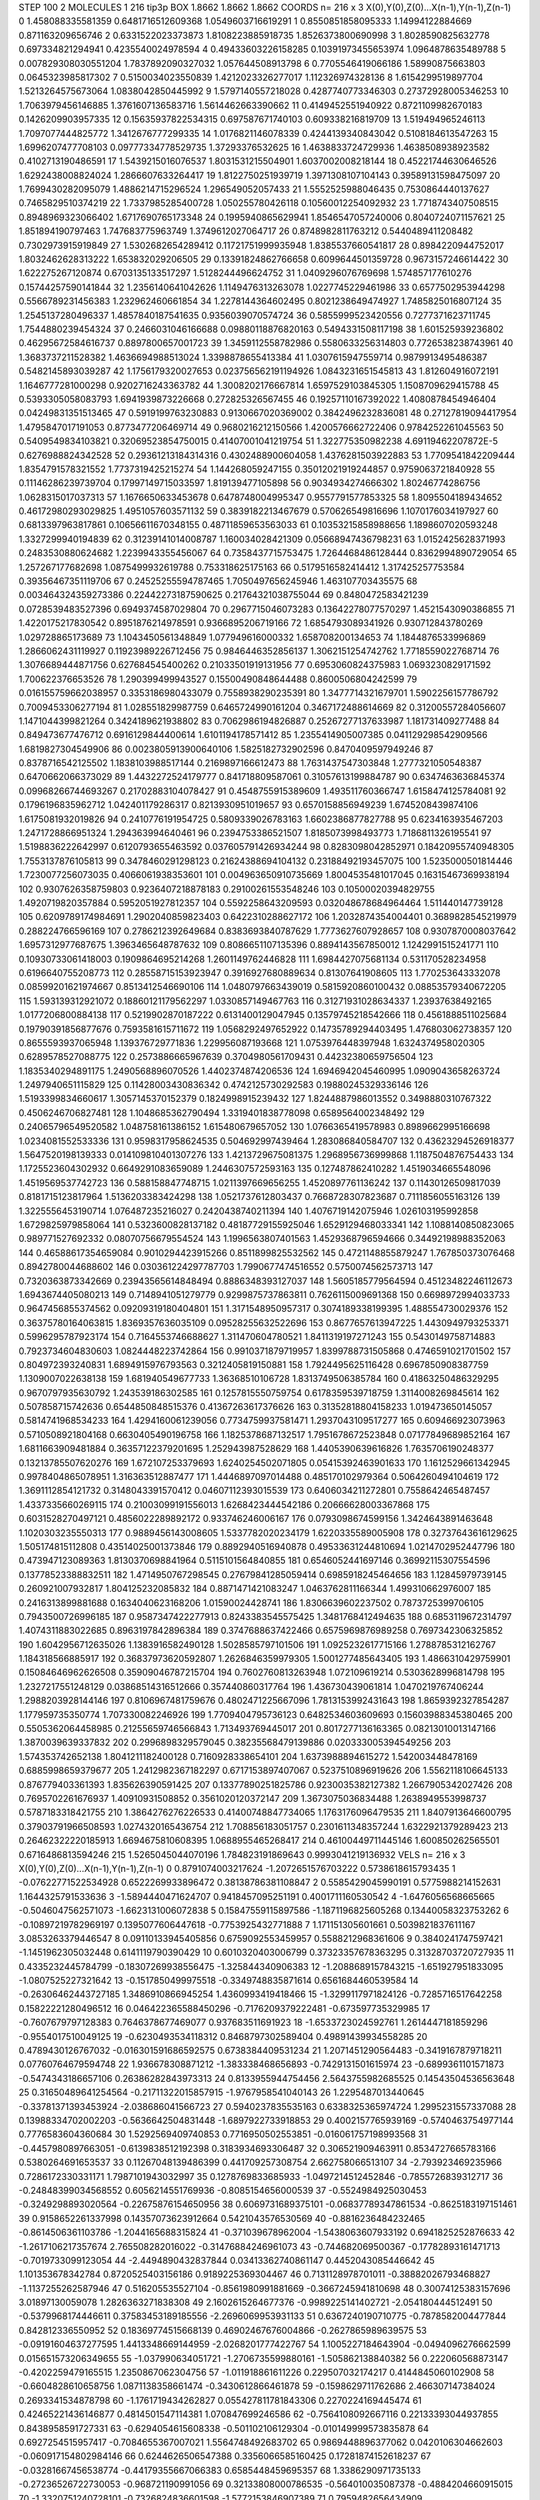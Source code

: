 STEP 100 2
MOLECULES 1 216 tip3p
BOX 1.8662 1.8662 1.8662
COORDS n= 216 x 3 X(0),Y(0),Z(0)...X(n-1),Y(n-1),Z(n-1)
0 1.458088335581359 0.6481716512609368 1.0549603716619291
1 0.8550851858095333 1.14994122884669 0.871163209656746
2 0.6331522023373873 1.8108223885918735 1.8526373800690998
3 1.8028590825632778 0.697334821294941 0.4235540024978594
4 0.49433603226158285 0.10391973455653974 1.0964878635489788
5 0.007829308030551204 1.7837892090327032 1.057644508913798
6 0.7705546419066186 1.58990875663803 0.0645323985817302
7 0.5150034023550839 1.4212023326277017 1.112326974328136
8 1.6154299519897704 1.5213264575673064 1.0838042850445992
9 1.5797140557218028 0.4287740773346303 0.27372928005346253
10 1.7063979456146885 1.3761607136583716 1.5614462663390662
11 0.4149452551940922 0.8721109982670183 0.1426209903957335
12 0.15635937822534315 0.697587671740103 0.609338216819709
13 1.519494965246113 1.7097077444825772 1.3412676777299335
14 1.0176821146078339 0.4244139340843042 0.5108184613547263
15 1.6996207477708103 0.09777334778529735 1.37293376532625
16 1.4638833724729936 1.4638508938923582 0.4102713190486591
17 1.5439215016076537 1.8031531215504901 1.6037002008218144
18 0.45221744630646526 1.6292438008824024 1.2866607633264417
19 1.8122750251939719 1.3971308107104143 0.39589131598475097
20 1.7699430282095079 1.4886214715296524 1.296549052057433
21 1.5552525988046435 0.7530864440137627 0.7465829510374219
22 1.7337985285400728 1.050255780426118 0.10560012254092932
23 1.7718743407508515 0.8948969323066402 1.6717690765173348
24 0.1995940865629941 1.8546547057240006 0.8040724071157621
25 1.851894190797463 1.747683775963749 1.3749612027064717
26 0.8748982811763212 0.5440489411208482 0.7302973915919849
27 1.5302682654289412 0.11721751999935948 1.8385537660541817
28 0.8984220944752017 1.8032462628313222 1.653832029206505
29 0.13391824862766658 0.6099644501359728 0.9673157246614422
30 1.622275267120874 0.6703135133517297 1.5128244496624752
31 1.0409296076769698 1.574857177610276 0.15744257590141844
32 1.2356140641042626 1.1149476313263078 1.0227745229461986
33 0.6577502953944298 0.5566789231456383 1.232962460661854
34 1.2278144364602495 0.8021238649474927 1.7485825016807124
35 1.2545137280496337 1.4857840187541635 0.9356039070574724
36 0.5855999523420556 0.7277371623711745 1.7544880239454324
37 0.2466031046166688 0.09880118876820163 0.5494331508117198
38 1.601525939236802 0.46295672584616737 0.8897800657001723
39 1.3459112558782986 0.5580633256314803 0.7726538238743961
40 1.3683737211528382 1.4636694988513024 1.3398878655413384
41 1.0307615947559714 0.9879913495486387 0.5482145893039287
42 1.1756179320027653 0.023756562191194926 1.0843231651545813
43 1.812604916072191 1.1646777281000298 0.9202716243363782
44 1.3008202176667814 1.6597529103845305 1.1508709629415788
45 0.5393305058083793 1.6941939873226668 0.272825326567455
46 0.19257110167392022 1.4080878454946404 0.04249831351513465
47 0.5919199763230883 0.9130667020369002 0.3842496232836081
48 0.27127819094417954 1.4795847017191053 0.8773477206469714
49 0.9680216212150566 1.4200576662722406 0.9784252261045563
50 0.5409549834103821 0.32069523854750015 0.41407001041219754
51 1.322775350982238 4.69119462207872E-5 0.6276988824342528
52 0.29361213184314316 0.4302488900604058 1.4376281503922883
53 1.7709541842209444 1.8354791578321552 1.7737319425215274
54 1.144268059247155 0.35012021919244857 0.9759063721840928
55 0.11146286239739704 0.17997149715033597 1.819139477105898
56 0.9034934274666302 1.80246774286756 1.0628315017037313
57 1.1676650633453678 0.6478748004995347 0.9557791577853325
58 1.8095504189434652 0.46172980293029825 1.4951057603571132
59 0.3839182213467679 0.570626549816696 1.1070176034197927
60 0.6813397963817861 0.10656611670348155 0.48711859653563033
61 0.10353215858988656 1.1898607020593248 1.3327299940194839
62 0.31239141014008787 1.160034028421309 0.05668947436798231
63 1.0152425628371993 0.2483530880624682 1.2239943355456067
64 0.7358437715753475 1.7264468486128444 0.8362994890729054
65 1.257267177682698 1.0875499932619788 0.753318625175163
66 0.5179516582414412 1.317425257753584 0.39356467351119706
67 0.24525255594787465 1.7050497656245946 1.463107703435575
68 0.003464324359273386 0.22442273187590625 0.21764321038755044
69 0.8480472583421239 0.0728539483527396 0.6949374587029804
70 0.2967715046073283 0.13642278077570297 1.4521543090386855
71 1.4220175217830542 0.8951876214978591 0.9366895206719166
72 1.6854793089341926 0.930712843780269 1.029728865173689
73 1.1043450561348849 1.077949616000332 1.658708200134653
74 1.1844876533996869 1.2866062431119927 0.11923989226712456
75 0.9846446352856137 1.3062151254742762 1.7718559022768714
76 1.3076689444871756 0.627684545400262 0.21033501919131956
77 0.6953060824375983 1.0693230829171592 1.700622376653526
78 1.290399499943527 0.15500490848644488 0.8600506804242599
79 0.016155759662038957 0.3353186980433079 0.7558938290235391
80 1.3477714321679701 1.5902256157786792 0.7009453306277194
81 1.028551829987759 0.6465724990161204 0.3467172488614669
82 0.31200557284056607 1.1471044399821264 0.3424189621938802
83 0.7062986194826887 0.25267277137633987 1.181731409277488
84 0.849473677476712 0.6916129844400614 1.6101194178571412
85 1.2355414905007385 0.041129298542909566 1.6819827304549906
86 0.0023805913900640106 1.5825182732902596 0.8470409597949246
87 0.8378716542125502 1.1838103988517144 0.2169897166612473
88 1.7631437547303848 1.2777321050548387 0.6470662066373029
89 1.4432272524179777 0.841718809587061 0.31057613199884787
90 0.6347463636845374 0.09968266744693267 0.21702883104078427
91 0.4548755915389609 1.493511760366747 1.6158474125784081
92 0.1796196835962712 1.042401179286317 0.8213930951019657
93 0.6570158856949239 1.6745208439874106 1.6175081932019826
94 0.2410776191954725 0.5809339026783163 1.6602386877827788
95 0.6234163935467203 1.2471728866951324 1.294363994640461
96 0.2394753386521507 1.8185073998493773 1.7186811326195541
97 1.5198836222642997 0.6120793655463592 0.037605791426934244
98 0.8283098042852971 0.18420955740948305 1.7553137876105813
99 0.3478460291298123 0.21624388694104132 0.23188492193457075
100 1.5235000501814446 1.7230077256073035 0.4066061938353601
101 0.004963650910735669 1.8004535481017045 0.16315467369938194
102 0.9307626358759803 0.9236407218878183 0.29100261553548246
103 0.10500020394829755 1.4920719820357884 0.5952051927812357
104 0.5592258643209593 0.032048678684964464 1.511440147739128
105 0.6209789174984691 1.2902040859823403 0.6422310288627172
106 1.2032874354004401 0.3689828545219979 0.288224766596169
107 0.2786212392649684 0.8383693840787629 1.7773627607928657
108 0.9307870008037642 1.6957312977687675 1.3963465648787632
109 0.8086651107135396 0.8894143567850012 1.1242991515241771
110 0.10930733061418003 0.1909864695214268 1.2601149762446828
111 1.6984427075681134 0.531170528234958 0.6196640755208773
112 0.28558715153923947 0.3916927680889634 0.81307641908605
113 1.770253643332078 0.08599201621974667 0.8513412546690106
114 1.0480797663439019 0.5815920860100432 0.08853579340672205
115 1.593139312921072 0.18860121179562297 1.0330857149467763
116 0.31271931028634337 1.23937638492165 1.0177206800884138
117 0.5219902870187222 0.6131400129047945 0.13579745218542666
118 0.4561888511025684 0.19790391856877676 0.7593581615711672
119 1.0568292497652922 0.14735789294403495 1.476803062738357
120 0.8655593937065948 1.139376729771836 1.229956087193668
121 1.0753976448397948 1.6324374958020305 0.6289578527088775
122 0.2573886665967639 0.3704980561709431 0.44232380659756504
123 1.1835340294891175 1.2490568896070526 1.4402374874206536
124 1.6946942045460995 1.0909043658263724 1.2497940651115829
125 0.11428003430836342 0.4742125730292583 0.19880245329336146
126 1.5193399834660617 1.3057145370152379 0.1824998915239432
127 1.8244887986013552 0.3498880310767322 0.4506246706827481
128 1.1048685362790494 1.3319401838778098 0.6589564002348492
129 0.24065796549520582 1.048758161386152 1.615480679657052
130 1.0766365419578983 0.8989662995166698 1.0234081552533336
131 0.9598317958624535 0.504692997439464 1.283086840584707
132 0.43623294526918377 1.5647520198139333 0.014109810401307276
133 1.4213729675081375 1.2968956736999868 1.1187504876754433
134 1.1725523604302932 0.6649291083659089 1.2446307572593163
135 0.127487862410282 1.4519034665548096 1.4519569537742723
136 0.588158847748715 1.0211397669656255 1.4520897761136242
137 0.11430126509817039 0.8181715123817964 1.5136203383424298
138 1.0521737612803437 0.7668728307823687 0.7111856055163126
139 1.3225556453190714 1.076487235216027 0.2420438740211394
140 1.4076719142075946 1.026103195992858 1.6729825979858064
141 0.5323600828137182 0.48187729155925046 1.6529129468033341
142 1.1088140850823065 0.989771527692332 0.08070756679554524
143 1.1996563807401563 1.4529368796594666 0.34492198988352063
144 0.46588617354659084 0.9010294423915266 0.8511899825532562
145 0.4721148855879247 1.767850373076468 0.8942780044688602
146 0.030361224297787703 1.7990677474516552 0.5750074562573713
147 0.7320363873342669 0.23943565614848494 0.8886348393127037
148 1.5605185779564594 0.45123482246112673 1.6943674405080213
149 0.7148941051279779 0.9299875737863811 0.7626115009691368
150 0.6698972994033733 0.9647456855374562 0.09209319180404801
151 1.3171548950957317 0.3074189338199395 1.488554730029376
152 0.36375780164063815 1.8369357636035109 0.09528255632522696
153 0.8677657613947225 1.4430949793253371 0.5996295787923174
154 0.7164553746688627 1.311470604780521 1.8411319197271243
155 0.5430149758714883 0.7923734604830603 1.0824448223742864
156 0.9910371879719957 1.8399788731505868 0.4746591021701502
157 0.804972393240831 1.6894915976793563 0.3212405819150881
158 1.7924495625116428 0.6967850908387759 1.1309007022638138
159 1.681940549677733 1.36368510106728 1.8313749506385784
160 0.41863250486329295 0.9670797935630792 1.243539186302585
161 0.1257815550759754 0.6178359539718759 1.3114008269845614
162 0.507858715742636 0.6544850848515376 0.41367263617376626
163 0.31352818804158233 1.019473650145057 0.5814741968534233
164 1.4294160061239056 0.7734759937581471 1.2937043109517277
165 0.609466923073963 0.5710508921804168 0.6630405490196758
166 1.1825378687132517 1.7951678672523848 0.07177849689852164
167 1.6811663909481884 0.36357122379201695 1.252943987528629
168 1.4405390639616826 1.7635706190248377 0.13213785507620276
169 1.672107253379693 1.6240254502071805 0.05415392463901633
170 1.1612529661342945 0.9978404865078951 1.316363512887477
171 1.4446897097014488 0.485170102979364 0.5064260494104619
172 1.3691112854121732 0.3148043391570412 0.04607112393015539
173 0.6406034211272801 0.7558642465487457 1.4337335660269115
174 0.21003099191556013 1.6268423444542186 0.20666628003367868
175 0.6031528270497121 0.4856022289892172 0.933746246006167
176 0.0793098674599156 1.3424643891463648 1.1020303235550313
177 0.9889456143008605 1.5337782020234179 1.6220335589005908
178 0.32737643616129625 1.505174815112808 0.43514025001373846
179 0.8892940516940878 0.49533631244810694 1.0214702952447796
180 0.473947123089363 1.8130370698841964 0.5115101564840855
181 0.6546052441697146 0.36992115307554596 0.13778523388832511
182 1.4714950767298545 0.27679841285059414 0.6985918245464656
183 1.12845979739145 0.260921007932817 1.804125232085832
184 0.8871471421083247 1.0463762811166344 1.499310662976007
185 0.2416313899881688 0.1634040623168206 1.01590024428741
186 1.8306639602237502 0.7873725399706105 0.7943500726996185
187 0.9587347422277913 0.8243383545575425 1.3481768412494635
188 0.6853119672314797 1.4074311883022685 0.8963197842896384
189 0.3747688637422466 0.6575969876989258 0.7697342306325852
190 1.6042956712635026 1.1383916582490128 1.5028585797101506
191 1.0925232617715166 1.2788785312162767 1.184318566885917
192 0.36837973620592807 1.2626846359979305 1.5001277485643405
193 1.4866310429759901 0.15084646962626508 0.35909046787215704
194 0.7602760813263948 1.072109619214 0.5303628996814798
195 1.2327217551248129 0.03868514316512666 0.357440860317764
196 1.436730439061814 1.0470219767406244 1.2988203928144146
197 0.8106967481759676 0.4802471225667096 1.7813153992431643
198 1.8659392327854287 1.177959735350774 1.707330082246926
199 1.7709404795736123 0.6482534603609693 0.15603988345380465
200 0.5505362064458985 0.21255659746566843 1.713493769445017
201 0.8017277136163365 0.08213010013147166 1.3870039639337832
202 0.2996898329579045 0.38235568479139886 0.020333005394549256
203 1.574353742652138 1.8041211182400128 0.7160928338654101
204 1.6373988894615272 1.542003448478169 0.6885998659379677
205 1.2412982367182297 0.6717153897407067 0.5237510896919626
206 1.5562118106645133 0.876779403361393 1.835626390591425
207 0.13377890251825786 0.9230035382127382 1.2667905342027426
208 0.7695702261676937 1.40910931508852 0.3561020120372147
209 1.3673075036834488 1.2638949553998737 0.5787183318421755
210 1.3864276276226533 0.41400748847734065 1.1763176096479535
211 1.8407913646600795 0.37903791966508593 1.0274320165436754
212 1.708856183051757 0.2301611348357244 1.6322921379289423
213 0.26462322220185913 1.6694675810608395 1.0688955465268417
214 0.46100449711445146 1.600850262565501 0.6716486813594246
215 1.5265045044070196 1.784823191869643 0.9993041219136932
VELS n= 216 x 3 X(0),Y(0),Z(0)...X(n-1),Y(n-1),Z(n-1)
0 0.8791074003217624 -1.2072651576703222 0.5738618615793435
1 -0.07622771522534928 0.6522269933896472 0.38138786381108847
2 0.5585429045990191 0.5775988214152631 1.1644325791533636
3 -1.5894440471624707 0.9418457095251191 0.4001711160530542
4 -1.6476056568665665 -0.5046047562571073 -1.6623131006072838
5 0.15847559115897586 -1.1871196825605268 0.13440058323753262
6 -0.10897219782969197 0.1395077606447618 -0.7753925432771888
7 1.171151305601661 0.5039821837611167 3.0853263379446547
8 0.09110133945405856 0.6759092553459957 0.5588212968361606
9 0.3840241747597421 -1.1451962305032448 0.6141119790390429
10 0.6010320403006799 0.37323357678363295 0.31328703720727935
11 0.4335232445784799 -0.18307269938556475 -1.325844340906383
12 -1.2088689157843215 -1.651927951833095 -1.0807525227321642
13 -0.1517850499975518 -0.3349748835871614 0.6561684460539584
14 -0.26306462443727185 1.3486910866945254 1.4360993419418466
15 -1.3299117971824126 -0.7285716517642258 0.15822221280496512
16 0.046422365588450296 -0.7176209379222481 -0.673597735329985
17 -0.7607679797128383 0.7646378677469077 0.937683511691923
18 -1.6533723024592761 1.2614447181859296 -0.9554017510049125
19 -0.6230493534118312 0.8468797302589404 0.49891439934558285
20 0.4789430126767032 -0.016301591686592575 0.6738384409531234
21 1.2071451290564483 -0.3419167879718211 0.07760764679594748
22 1.936678308871212 -1.383338468656893 -0.7429131501615974
23 -0.6899361101571873 -0.5474343186657106 0.26386282843973313
24 0.8133955944754456 2.5643755982685525 0.14543504536563648
25 0.31650489641254564 -0.21711322015857915 -1.9767958541040143
26 1.2295487013440645 -0.33781371393453924 -2.038686041566723
27 0.5940237835535163 0.6338325365974724 1.2995231557337088
28 0.13988334702002203 -0.5636642504831448 -1.6897922733918853
29 0.4002157765939169 -0.5740463754977144 0.7776583604360684
30 1.5292569409740853 0.7716950502553851 -0.016061757198993568
31 -0.4457980897663051 -0.6139838512192398 0.3183934693306487
32 0.306521909463911 0.8534727665783166 0.5380264691653537
33 0.11267048139486399 0.441709257308754 2.662758066513107
34 -2.793923469235966 0.7286172330331171 1.7987101943032997
35 0.1278769833685933 -1.0497214512452846 -0.7855726839312717
36 -0.24848399034568552 0.6056214551769936 -0.8085154656000539
37 -0.5524984925030453 -0.3249298893020564 -0.22675876154650956
38 0.6069731689375101 -0.06837789347861534 -0.8625183197151461
39 0.9158652261337998 0.14357073623912664 0.5421043576530569
40 -0.8816236484232465 -0.8614506361103786 -1.2044165688315824
41 -0.371039678962004 -1.5438063607933192 0.6941825252876633
42 -1.2617106217357674 2.765508282016022 -0.31476884246961073
43 -0.744682069500367 -0.17782893161471713 -0.7019733099123054
44 -2.4494890432837844 0.03413362740861147 0.4452043085446642
45 1.101353678342784 0.8720525403156186 0.9189225369304467
46 0.7131128978701011 -0.38882026793468827 -1.1137255262587946
47 0.516205535527104 -0.8561980991881669 -0.3667245941810698
48 0.30074125383157696 3.01897130059078 1.2826363271838308
49 2.1602615264677376 -0.9989225141402721 -2.054180444512491
50 -0.5379968174446611 0.37583453189185556 -2.2696069953931133
51 0.6367240190710775 -0.7878582004477844 0.842812336550952
52 0.18369774515668139 0.46902467676004866 -0.2627865989639575
53 -0.09191604637277595 1.4413348669144959 -2.0268201777422767
54 1.1005227184643904 -0.0494096276662599 0.015651573206349655
55 -1.037990634051721 -1.2706735599880161 -1.505862138840382
56 0.222060568873147 -0.4202259479165515 1.2350867062304756
57 -1.011918861611226 0.229507032174217 0.4144845060102908
58 -0.6604828610658756 1.0871138358661474 -0.3430612866461878
59 -0.1598629711762686 2.466307147384024 0.2693341534878798
60 -1.1761719434262827 0.055427811781843306 0.2270224169445474
61 0.42465221436146877 0.4814501547114381 1.070847699246586
62 -0.7564108092667116 0.22133393044937855 0.8438958591727331
63 -0.6294054615608338 -0.501102106129304 -0.010149999573835878
64 0.6927254515957417 -0.7084655367007021 1.5564748492683702
65 0.9869448896377062 0.0420106304662603 -0.060917154802984146
66 0.6244626506547388 0.3356066585160425 0.17281874152618237
67 -0.03281667456538774 -0.44179355667066383 0.6585448459695357
68 1.3386290971735133 -0.27236526722730053 -0.968721190991056
69 0.32133808000786535 -0.564010035087378 -0.4884204660915015
70 -1.3320751240728101 -0.7326824836601598 -1.5772153846907389
71 0.7959482656434909 -0.4292425814291546 1.28759061534189
72 1.32530465140185 0.407639967695754 -0.7299558081056026
73 0.3168151664758847 1.1740277745824401 0.35200733755732616
74 -0.8024167662592943 -0.9598430341647679 -0.3882468266418278
75 0.7251284998771856 1.1087936552291888 1.9383362187444046
76 1.1153436231690723 -1.4225742255931373E-4 -0.8802928155338378
77 -0.07240236124677435 0.6973456678140729 -0.4569950045138235
78 -0.5441010169708306 -0.1097536899809322 0.012340772441589674
79 1.4453582544373327 1.1483228595895403 0.05340232116382613
80 0.6396022846080895 0.3978964362282894 0.1041657220923167
81 -1.6671550175493257 1.6253045682525826 -0.9723756723387781
82 0.3045759594525291 0.37297476709820226 0.25839820101254635
83 0.9728793159621051 -0.7632983467981206 2.7227239240348475
84 -0.10225701280894596 0.7104751278724634 0.9733845558845458
85 -0.35224289852730367 1.005963588371397 0.018341658378181046
86 0.7847324248111102 0.13397692939762323 -0.22642706393777862
87 0.6438666030983419 1.2783005277458803 -0.012422511392528281
88 0.17309293668407222 0.10017673779432282 1.404645717564034
89 0.7043150603465679 -0.08104896754276511 1.3918000741325216
90 1.1985511356398206 -0.19818721986511076 -1.3172522334011303
91 1.3516505061516482 -1.646477967317567 1.1353024516617916
92 -1.2684770378083716 0.3330755170848491 0.07930904701655196
93 -0.7340897880207008 1.4600841353322591 0.14611230043068713
94 1.4626515623923033 -2.6481152021838574 1.5961452941109673
95 0.8444905883217464 -1.1532985615652864 0.8736236487385198
96 1.0656357654881634 -1.3545215819434766 0.558203757352477
97 1.0317926215905837 0.31580506057787416 1.248888940703588
98 0.812251727996646 -0.8112696559984488 0.5742265566489587
99 0.39543157518819105 -0.2411029260755769 -0.5194312936574154
100 -0.21198030886532163 -0.8453172445329374 -0.6923234282797422
101 -0.328732666646483 0.9553313951574033 0.05873707243007883
102 2.6153055043473947 -1.006671266175514 2.0722751094984257
103 -1.4385341450446814 -0.05320212969031987 -3.2149469356908176
104 -0.2362239394382284 0.5857304470935586 -2.0650027095602987
105 0.8000686663381966 1.007032694572158 -0.3159687291213737
106 0.1350872080570203 1.5050632175818144 0.9222884418944202
107 -0.5083803645904098 -0.1304917010008475 -0.06838749686221225
108 -0.32163647904198783 0.42206202439400853 0.10194975381511114
109 0.23809068357718915 -1.0245708920386802 2.2306288537606456
110 -0.19851002061405926 -1.4949342282196985 -1.1927888694271416
111 -0.013024488472350852 -0.2705702744713491 0.4660723787920478
112 -1.8184901690670987 0.4823849457314756 -2.1211882535117277
113 -1.1296945273604184 0.6573082107126301 -0.023089582237032148
114 -0.05489203995735388 0.25381623923234276 -0.853803869161377
115 -0.6701433917989978 -0.0051318998274941475 1.3750035863065802
116 -1.5432848228240146 -0.894014911268913 -1.2808916463948923
117 0.03409244690361154 -0.3380114704284491 -0.7279122659491775
118 -0.8530368774216606 0.7031033565998298 1.1294196740473414
119 -0.43962600575110194 0.9845720177337532 -0.9534835990884558
120 -0.5134903622747892 -0.8160369338864739 0.3887699079404152
121 0.038538026500770484 0.05141874150924597 -0.28082316706929683
122 -0.4104850803716455 -1.0644255994183354 -0.5774036813921306
123 0.7692885578330583 1.2850414597011937 -2.8238397222603058
124 0.35808058263950443 2.3033493578948483 1.9268929579135732
125 -0.5711537083455707 0.25015240976139047 -1.1935513031518645
126 -0.5174576388052882 -0.17915731173302707 -0.03804116979493382
127 -0.24359545464196955 0.4801259256172828 -1.6167373556079925
128 0.20833164686595337 -1.3397916914884522 -0.37150543826770704
129 -0.039970059214815105 0.4026752345234784 1.0695570770301939
130 -0.687893113521482 0.7913674793817054 -0.7560940564829928
131 0.38950356979755324 -1.8608086570669053 -2.7849050959157924
132 -0.7805680458812616 -0.1411390235983758 0.16133889970764
133 -0.6288969572580747 -0.13285318252803305 -1.3922337468415809
134 0.05825181373407705 0.9370385560714718 -0.6001541797166461
135 -0.8466849533809457 0.7163928992893541 1.5500744067721004
136 0.12523759281854616 -0.8382275047665421 0.7039364303159327
137 1.3253002502964635 0.2549933911806699 -0.13327226565005315
138 0.07749362125357519 0.47855829327964056 -1.1872017151553047
139 1.5421409249139155 -0.04910321983049777 -1.3433174872594607
140 -0.1475304398179763 -0.9749204723081808 -1.119227263526575
141 0.715477552702902 -0.4335925377762297 0.7377729302041608
142 0.15439853122367292 -0.319198412370344 0.5726301390823155
143 0.8101298410797949 -0.3088203384436599 -0.033599223529224405
144 -0.8935581172624141 -0.4186723543396425 -0.41238886920544
145 -0.00679056034315856 -1.1036813004014345 0.5474108589575623
146 -0.6290242865133127 1.4895114548142177 0.2565705586275067
147 1.175940415481018 0.7101054267949342 0.3558716112630677
148 -1.7174660814895628 -0.7428177928214637 -1.3102120219516897
149 0.21807076591818486 0.7531518528579597 -1.4107861141470832
150 -0.3664858989014958 0.9234661930893323 0.23315829799633508
151 1.348568723596422 0.717837148205641 0.3225884891910025
152 -1.0760326600690746 -0.199264480933073 1.163232222464704
153 -0.7526509242582929 -1.3536516903878535 0.8638127212640752
154 -0.043696302544175045 2.022827693824205 0.7206260131729789
155 -0.17213663339469937 -0.5968271745262781 0.13976740306919255
156 0.6322038886641714 0.5050601502615726 -1.5568920187183468
157 0.2515472989278776 -2.747535602678782 -0.3178312235207337
158 1.5475702093663828 0.8110019981910922 -0.4907974449409209
159 -1.1266068344398072 1.2116878942964053 1.3663525451724896
160 -1.5920271161034991 -0.9608100498339953 -0.33381367957996644
161 -0.7940345543545219 0.03324837572744364 -0.1030619729731821
162 0.2626330112567624 -0.3583447831399888 0.31182281436181825
163 -0.2797022997031558 -0.9857295268610683 -1.1317697307466565
164 1.238660598961579 -2.716842530248087 -0.36426686043155554
165 0.8874530597661173 0.25966714829474286 0.695407571488348
166 1.8947807778951484 -0.25166021988873677 0.6374322897004302
167 2.2221643872836263 -0.7168173653564802 1.188143162205462
168 0.15794537701603042 -0.298905027571796 -1.7586273612330787
169 0.7621793077912483 0.33455162889044576 1.909387119663293
170 0.17517916575139003 0.8423564558132818 0.364742630724618
171 -0.594928892289439 0.3548122675845571 1.2251334950119903
172 -0.28240523731881884 0.2651547532294475 -1.6709119789176394
173 -0.0759263153574585 -0.7505012176384485 0.08827297354772282
174 -0.035490989617847024 1.1695231227221337 1.1882564378938536
175 0.8641924522187477 -0.8202162076269106 2.3312503810290637
176 -0.9099257459861735 -1.6928644391799583 0.6065141008876576
177 0.8712003271722224 -0.3718880291741703 -1.5136443885968658
178 1.2763538689512515 0.4291862690540694 0.9023385008868279
179 -1.1321470929382742 -0.11633238101916892 -1.0425206562139884
180 -0.11167946047345068 1.367061453215514 1.0688847217681197
181 0.014558684570824786 0.40309503088360227 1.2456801548965928
182 0.6746951433756723 -0.8526420779091258 -0.07752977811296491
183 1.3813422584939574 -1.3169851027970247 0.04833130901793518
184 -1.5139863320942344 0.7517208181443173 -0.1510717576584205
185 -0.02237173436476618 0.6326446424785442 0.42711002830339984
186 0.3725138754115492 0.44260000594086296 0.48093028865456133
187 -0.3293707816623377 1.5927592879335128 -0.510837267815459
188 0.7080458410742865 0.8057311259788591 0.06983195880665528
189 0.2774657134068109 0.11476681191763584 -0.07924779552880183
190 -1.6150421263545134 0.04171855353052671 -0.7427967431282125
191 -1.055845545166572 -0.4754418985474278 0.5338669203711791
192 -0.48980951284458707 0.3882322359272805 -0.05342408808387272
193 -0.48980211280056984 0.005790895150378748 -0.1679510175431305
194 0.461661836591261 0.4254716140394117 0.27052662407889466
195 -1.282209934704553 0.7359015213372715 0.05173127170943151
196 -2.3643715025081615 -2.0116704436243626 -0.41344910139052343
197 -0.5406573069041964 -0.20159388413870766 0.2793516187685956
198 -1.4341292180933005 0.4299477069504367 -2.144754530703453
199 0.4300547576185655 2.0939662057077513 0.7170574734005365
200 0.2616763288406572 -0.5094130120611794 -0.9890307587749654
201 0.15213007428615788 -0.1534495628032507 -0.3002267240141913
202 -0.9672174379698525 -0.355120996150484 -1.227798703053282
203 0.6246561778459812 0.14084584997725833 -0.19762786744991723
204 -0.45830563833017424 -1.4604866329863682 0.1458872496316908
205 -0.9086941372309209 -0.37406787887211645 -0.6967342826449998
206 -0.23882688258252177 0.722290113521918 -0.9017080893767844
207 0.5445471285504084 -0.21857460040382912 -0.3325210657420121
208 1.2375123144490936 1.2790392622144902 0.9443810964422399
209 0.745223163787082 0.8121582521871901 1.0923368691049764
210 1.8114634237268366 -1.0406036979748874 1.4692284588410565
211 -0.10716398072388834 1.3169273337220102 0.2693268840012056
212 -0.3029390305528182 1.3936357963916914 -0.5578816646314481
213 0.34590039186152055 -0.04647905824670298 0.6529846581027349
214 -2.3213568465309984 -0.6223408751591348 -1.0546253149610476
215 0.37664039906201047 -1.1473292336336711 -0.6999035306865387
ACCELS n= 216 x 3 X(0),Y(0),Z(0)...X(n-1),Y(n-1),Z(n-1)
0 44.12792593558987 -86.40710133006473 -59.378853835878914
1 -23.884731034846432 20.62536802006393 26.264315309402576
2 22.79477516675809 32.374706265880036 -20.307115346972125
3 -43.470704144211 57.41860130912883 -15.796929396442408
4 57.92534436885933 -12.205320390461964 -69.95432565373076
5 12.258981680571054 -47.53850466180762 -6.8030205126055705
6 36.670803541578124 -88.63873967607987 34.87418383586047
7 23.93290932292507 54.63693015779574 73.46405276388083
8 -34.234842617361224 52.091239115651646 -61.23277316731685
9 -36.97899438530496 -66.48728001551191 74.2800649274757
10 88.06954277483187 120.47924407048863 3.9108673222579
11 12.357131961778805 66.67506343687609 -8.005668437258691
12 -20.22975521403191 -36.52716667676901 21.940741659201024
13 -1.7040729691501753 5.992367193438099 81.72324613152063
14 20.89015565208106 43.97962814258315 -38.40195587538017
15 -63.47971205726688 67.2038143479059 2.3876526961329816
16 -14.702930643184967 -135.5365360946355 -40.83492819622488
17 -30.95312170149691 16.50812500294478 40.370664439721466
18 -75.28774488485541 37.17607142124125 -50.362099993085124
19 -87.76963618882222 -30.500219447125062 -6.883914002880829
20 34.310640862088576 38.001977467138005 126.97392498628275
21 26.192386782007986 -12.544570049783147 -18.18743924536983
22 45.46316649197021 -67.07772730292355 4.525458312295385
23 -20.264510592642353 -50.44293075721359 -33.33816740686649
24 -10.263546199002803 24.512463360865695 1.9259882761571134
25 77.37229459255222 -40.779754974929006 -76.0923946900526
26 100.9755629487139 -4.362907719583276 16.747993453049958
27 69.38892177404418 -19.77132181287162 11.51564982065824
28 3.515263174627748 20.371690740982636 -7.837926965083454
29 6.312840079463626 -61.20150273134303 60.17439945865077
30 2.453152508636748 9.543992323739303 -7.161572724266023
31 1.562243908243559 26.19169823733347 -27.819006283838178
32 54.94506734473839 -23.904040521299123 -93.46473652550094
33 14.5022095323733 9.049826836690674 35.207904991460794
34 -108.44813821137188 54.08719889110118 21.25576363593612
35 -72.03633785936023 -60.19996180026169 34.6080155931368
36 -21.48106488879297 71.37113942289338 -16.786224756122678
37 -18.03964624869502 -15.324883172709562 -102.17805142536864
38 78.55561954646674 4.122221229456898 71.28633749408343
39 -18.339389834767957 35.13185841784308 53.31591128627656
40 -11.440570057691783 -45.89274559969468 21.191963830221653
41 -60.129818350659775 67.04250517290086 -9.789351072711668
42 -41.65885291190209 62.76426811649304 -26.80898179364101
43 15.343394789513908 -24.58076277149644 -26.16613536760167
44 -52.80725914373812 -3.743298660724406 -77.04462523188295
45 81.73593248378342 -11.984786706503897 62.208872847112715
46 -8.28437871581366 -27.428298521247598 -74.05114505450817
47 -38.25577561185952 -5.243738857978883 24.482846488104627
48 24.50601408673947 149.8747215680041 -49.597073052273174
49 29.40858862255112 -56.59465109200836 -113.13911694522317
50 -51.60309929545497 64.18758563564734 -75.00427016562304
51 76.56043016482522 -55.955838403662284 -12.782934991894535
52 31.574874866476165 -14.020024829626095 -26.57505602192714
53 -26.21442568909609 44.861160289779946 -112.19184355934237
54 -2.511493394882649 21.966677932531383 -69.35589845553982
55 2.511883636030518 22.73377398640133 14.12840598817138
56 -16.68845452897464 36.50664467958734 28.734201481302563
57 -0.45306046420344614 37.48362189017512 15.675705758382122
58 -26.37228716709984 19.312341136641777 5.665202592318906
59 -54.36156579839482 27.470946152034628 -28.67856361258957
60 55.1703726549855 51.05778920496846 16.893898012575278
61 20.660213476037242 70.47070588239467 45.08055802772242
62 21.554651255789906 -13.917708880605716 74.89228079008379
63 -17.695207538575346 -104.32557745655902 -49.271274015352176
64 66.21544812715621 -2.294218302393489 -4.96224415046882
65 77.64886100491339 -57.62171647563177 17.318413929122357
66 -79.2299885863178 63.392229789228196 -3.568566600401468
67 55.06900110329615 51.870511181788515 -37.42945702100944
68 -1.8022034238861533 -99.98818930266259 -147.92105586821282
69 -27.276495505263455 3.026823996497768 33.5233204645466
70 -8.874064374629569 -84.12015215856269 -6.699356547544845
71 -25.693325610938018 28.027095240510505 81.32738948212855
72 31.724414260640003 13.55233958965124 -59.85147755317874
73 -7.240497902798744 -20.86346862084588 48.16765628879986
74 -0.09757026256264112 -56.416498145909145 -23.270838643363334
75 85.45161362045025 -17.572392640705317 68.78039553411365
76 4.225666141115482 -111.85198975915785 -31.21744358708051
77 -5.951592033242287 62.024025568640425 69.25699514557476
78 -107.16407510382263 -11.841601498559044 95.8355832877971
79 43.06783333041429 72.04477206053178 13.660626218194594
80 52.10389786821649 -1.8349591228385975 6.6568484000331125
81 -117.13969817611672 106.75522998990692 19.309583524306674
82 -7.005400454687432 47.83145374303611 -6.426369717650715
83 26.15217107671208 -12.898719908586486 52.04061780968581
84 12.24770686891496 2.020927582352499 17.887237574763105
85 -25.487879033789852 -31.127099110668212 -10.486677372689769
86 46.09932413652035 -32.43976218628646 -32.16277026090279
87 45.39694167488305 -26.8114360437217 -54.56163391788038
88 -3.2895744412401555 12.761357596980773 16.66514326179842
89 50.90030181614192 50.1645779595367 74.9308819467312
90 56.272758380022324 -32.56309435611094 -40.41988694211881
91 1.1519023157784716 -24.81695890830693 34.614300969962414
92 -64.94708613441288 65.21144446445757 55.31182620718849
93 -38.688470260561814 43.82635213747659 -14.545524161627895
94 -61.55728900935671 -95.65893944866235 31.31098325127807
95 -22.99679351047631 -35.498282860747395 -35.264928770532435
96 58.715831130625276 -41.078542687622644 112.29528869345137
97 80.68076345149174 7.206788983242859 16.566918036668426
98 -33.284167973199885 -45.14549685682944 -9.509565571203112
99 35.245907728829295 1.196766429306706 -10.485152530217931
100 36.15391751154692 93.5853657521819 -8.786253587867222
101 4.593556878963071 46.469196215363866 60.590740914679635
102 103.3998895383704 -90.82168724024245 36.374261795476
103 73.7141619545215 76.9934677311141 -77.49514003486445
104 -11.374595472923218 65.1990229659329 -22.844121708578314
105 39.36896003891263 10.876779380740729 76.66006601144679
106 15.806926184538028 84.05488252890098 16.27103915400525
107 -4.7036628955501385 19.628604360822294 12.51992996033539
108 -13.180244009773517 -13.563961355090782 -24.55760770255003
109 63.91107262387084 -19.306993979938653 -40.963513008549015
110 -14.494125921785951 4.909685687623131 -47.722681416240164
111 -47.010424609188874 -35.56789813671175 34.53919859877895
112 -104.95702444890907 86.78088283574505 -56.68336951362298
113 28.46781377343467 -36.85884002529688 -28.721050675892457
114 -28.644285303300176 -0.01972097112361837 -79.29854465811675
115 -118.13464621890375 -23.159629723919352 37.21269709368735
116 -2.8321220375484586 -171.03448745028197 -26.448184616790186
117 19.19756061110678 -70.5146625953036 -22.2957399443452
118 99.6768668291719 -48.68826951889348 1.603355658365551
119 34.581917819405945 29.965098189574746 13.881375888574539
120 -62.41315736806416 -2.585934407751324 52.11401424905449
121 -64.29570750149128 32.14354436725725 -57.770197438473275
122 -24.19553681672045 19.11344458843263 42.934721069125146
123 70.1323425287948 51.8541064972861 -51.95045790707087
124 23.37382602801506 13.952109627886955 -4.195794182520075
125 -1.9103534742760644 54.04681811345455 1.7588998400278761
126 -49.950438067457895 -15.756812808559175 38.351354984290936
127 17.20033764322291 57.61037286415828 -0.23071213490567288
128 71.66446246904142 -18.02338954253195 -10.342646007401498
129 -71.83391316203708 10.410125435422401 7.587398587784463
130 -67.10580887603248 -55.08714997313541 30.761416301559763
131 -15.090836903151256 14.690250917498162 9.751141862208932
132 -14.802431995366334 -9.200594128879239 19.613411173563534
133 -2.218220849529729 47.86886954851235 -76.85325851392423
134 62.34875350691618 27.752900635706226 15.24719092751954
135 -56.18526840929588 -35.97565968369497 59.18611206563534
136 -75.02261218102882 -14.369995112223705 17.7128382646373
137 54.93701575020084 39.125300989526465 50.480843676336406
138 -71.8774638487559 -66.65622631940795 79.76271418842637
139 0.9142750144025058 10.726742634899743 -64.63639964985111
140 -28.664153546331477 21.049044969676032 -72.42757947484512
141 64.12096326173264 -59.23769027906815 5.1406733119227965
142 16.005132793498433 -9.375130758855635 43.75896404035416
143 -14.187752169239559 -1.0401250913912605 1.033463846949246
144 -22.153032242605136 10.750756774739159 25.642755278547867
145 -25.033914769986552 -60.480222158289735 62.310951984367534
146 -6.257348203775251 -26.835994447924747 34.32837626180421
147 -37.18134790255098 -55.72515197372003 -19.809590264443557
148 -51.612138628589946 -22.60800604884612 -50.554468073752616
149 61.57285966383267 13.318850825888376 -90.66116074203876
150 29.843821910073075 9.036232741722785 -72.10531787220054
151 -7.26521847045526 24.856975487486984 -17.116477013131814
152 -109.8969619363323 49.27466322527556 -64.86133354350429
153 -57.983998396644836 -8.848873231014707 87.70949222483023
154 -69.60855474360059 112.7565295266206 8.148206472489647
155 31.858637163361834 -20.180640196978402 63.378791333754805
156 57.57999470221432 -58.91505909840316 52.672475269548556
157 33.15217004684993 -21.04030765410863 -0.5518635435029751
158 41.84874295271146 -17.20660801487037 -43.697286777386154
159 7.963516713860656 7.710583284594648 11.158663193408415
160 -65.09075879152985 43.403795555834336 -17.148630232923153
161 -8.114493062757475 12.134212105154177 70.99122040726357
162 -16.48860475281643 3.7361481642427705 13.910730291557911
163 -28.815861028490332 -77.90441061971109 -24.938135921983303
164 22.89105312661728 -12.570855905919188 72.22743153876837
165 29.071985149604018 -49.21582939635738 -38.996418652685236
166 -21.988632812937 38.926664860089595 -11.245432948236669
167 43.67001465150264 -29.73898130316877 118.9564573748342
168 52.453870917481936 -21.491822714626096 3.9445824323996703
169 40.10357357640822 11.554544535777325 57.53702527953353
170 49.81925933855882 66.62306640080737 42.864483390263445
171 63.74982292285732 -31.488251727014557 8.553249202056008
172 27.937819434242556 97.1879893673263 24.93926832045352
173 59.79482891251948 -76.13916458703522 41.86466691128865
174 -11.923340097516416 -41.06879313371414 -3.491235253842305
175 97.75183528366472 -34.90082562091324 13.341236290725874
176 -60.865949780909546 -95.13005050999644 -50.127994941987794
177 45.734994685977554 38.206147787513316 -78.05010810406435
178 -14.936267413523126 36.59012776222791 60.479987075341114
179 -67.40871664955259 65.72279393042932 -62.98345010320466
180 -80.36313339513106 -35.975430288868665 -0.9192661905890702
181 23.80183038617571 7.522278798401601 85.57409853153061
182 73.38874475720777 16.166646400684556 -43.89210719000613
183 -64.95997694242011 -50.504637439178985 10.006837073721726
184 -15.31056161895657 2.296285523621549 18.549269062235993
185 -65.13706845580518 67.77834478902818 55.00153899296505
186 58.25873985866784 5.041171749682313 -50.884965481026455
187 -43.62973131264729 -11.732180479355918 -48.72609495908287
188 68.24631792696098 20.418590440220882 8.0318919612414
189 -120.23600578952153 1.1180818110607333 -14.670472478308483
190 -57.85075416152512 -53.34627091683467 -12.962113812604173
191 -67.87578058315017 22.77958900268203 56.71902043233503
192 0.7385208251884308 -8.012381184414835 -0.13295411650931044
193 12.831454080485287 -11.903256058039148 8.040136380535444
194 93.40846995322602 -27.730709626559246 36.91286569319321
195 -105.9942644576119 -10.193062112314891 -27.844871973312962
196 -39.18725868926647 -84.83310553354272 20.09957938408641
197 -56.08876189556477 21.04049872904517 -6.638883842585443
198 -48.109490437923824 -9.780689778870737 -29.73001988820573
199 16.68270669535184 -5.37089753182272 -17.72960572534359
200 73.38915547868656 -22.866268598431077 -32.20123083284248
201 -11.58108268405664 18.44250103485325 38.36068275444447
202 -61.002739058250654 -11.506421579673088 -92.83885486826631
203 -16.45037627801355 76.6088557141652 65.05737352348063
204 -12.067703973268522 -65.36620144321806 53.34644222249875
205 36.137801527664635 -44.598600032103946 -38.2436785580349
206 -36.7290581506403 73.96037580302465 14.138377640948477
207 31.197610803929393 9.232187034848607 -61.60871808130993
208 96.53712999507695 -17.256662924902457 -81.65701810027045
209 -43.43317734293518 38.05125649959467 22.507389331878983
210 46.27394765630985 -75.25150119309504 27.490674864780004
211 0.4773365932554725 90.01340973370986 -91.95248973038446
212 55.763286455883005 20.864046250446947 -82.9095443778686
213 -22.052471255629044 49.535246867427816 17.751357078799572
214 -58.01466222140306 -36.20526767456664 27.615715615371187
215 16.080037685938574 -69.30705757769024 19.993162590674785
ANGCOORDS n= 216 x 4 q1(0),q2(0),q3(0),q(4)....q1(n-1),q2(n-1),q3(n-1),q4(n-1)
0 0.7720231319860377 0.11880709602823605 0.6243918301930353 -0.5916754823557124 -0.22449642977896792 0.7742877221005344 0.23216461241457526 -0.967205369582819 -0.10302119098785475
1 -0.23988390199174744 0.7742433131275157 -0.5856645845896267 -0.9691476380081869 -0.2261887353904408 0.09793626358824817 -0.05664423455540091 0.5910887818761232 0.8046151145932041
2 0.25179778858176355 0.5009357604530139 -0.8280466397279136 -0.9293971542263717 -0.11340938481188864 -0.3512253424121136 -0.2698495939986761 0.8580219550430799 0.43701203791520477
3 0.4735382580257152 -0.8459271339187658 -0.24529329849375958 0.7780461104127444 0.5322853246455618 -0.33364139916767244 0.4128023355766885 -0.03285752983625986 0.9102277816434081
4 0.2929951139099155 0.553169540244012 -0.7798444222863576 0.7003723757560035 -0.6794165428500452 -0.21879601591340758 -0.6508704928807291 -0.4820753271511819 -0.5864903924611877
5 -0.7704519924398634 -0.5296856018285067 -0.354734958188539 -0.11433316689503047 -0.43261679738419356 0.8942989620752105 -0.6271615854731565 0.7295723883458171 0.2727498411918509
6 -0.8557202350807459 -0.4134504828248559 0.3111295188908352 0.4245001099776085 -0.2171170583325271 0.8790107164363936 -0.29587587921685893 0.8842617718938874 0.3613012356257983
7 0.5630540089336296 0.6989098978482216 0.4410160288623979 -0.1329785145115829 -0.450070919615395 0.8830361725291034 0.8156512108138283 -0.5558427133698376 -0.1604742356005945
8 -0.5553481132503861 0.19755191126288899 0.8078129210811203 0.3466107741581279 0.9379667881752586 0.008903680008250016 -0.7559427520300305 0.2849413038444327 -0.5893717070039037
9 0.21802925954298344 0.9109147990983769 -0.3502819874996485 0.8047583344144478 0.03524006420277339 0.5925556185418118 0.5521116419471914 -0.4110868115843056 -0.725382911411502
10 0.4954441310670291 -0.8600884134130504 0.12158550120740275 0.6664014279029692 0.28656901175888055 -0.6883221181891704 0.5571752416252227 0.42204990535736026 0.7151430818428708
11 0.866934555317505 -0.1189874518043507 -0.48401080887677433 0.4222492217814432 -0.34062386957930896 0.8400481975326097 -0.2648208290550603 -0.9326399979552288 -0.2450562439781219
12 -0.42141822464590223 0.445033757560138 -0.7901592463346825 0.36935363634455237 -0.7115365460766544 -0.5977404410915792 -0.828241855532156 -0.5437469064088607 0.1354796313673833
13 -0.9243207440190429 0.2877039221158967 0.2507142105569888 -0.04529886295864363 0.5696162473186018 -0.820661528162084 -0.3789184281487757 -0.7699115429643868 -0.5134754529862721
14 0.7786061176375226 0.5524205536540507 0.29766431676971783 0.6073138650909279 -0.7827545674687734 -0.13588655700656066 0.157931576468262 0.2865777713070753 -0.9449501564352066
15 0.036836738257601614 0.025246397972458375 0.9990023393886348 -0.9786197504987071 0.20333641269231095 0.03094652173150975 -0.20235226375901375 -0.9787833890411315 0.03219687389738424
16 0.15243769315132125 0.06773288738481945 -0.9859893537321871 -0.8506721417490472 -0.49887023315943696 -0.16578720613949482 -0.5031099849523906 0.8640258945390226 -0.01842814714619443
17 -0.38895246764924085 0.8755361635203949 -0.2866224071449237 0.5273212689307877 -0.04352831387829341 -0.8485502726557422 -0.7554126403779526 -0.48118781391354565 -0.4447583956467942
18 -0.16228479015273722 -0.6000676407857273 0.7833150537088736 -0.5436685592655525 -0.6081011739107606 -0.5784785734618667 0.823461076524691 -0.5197420406030342 -0.2275523383281153
19 -0.6238462519450031 0.7171505698271876 0.3106620577584497 -0.06520223236429673 0.34835322150333614 -0.9350928841366265 -0.7788225233189427 -0.6036100506658147 -0.17055903349376408
20 -0.6607675230840446 0.6203646492622523 0.4225328181136956 -0.0431893767818399 0.5305767416001939 -0.8465358817003071 -0.7493470211928358 -0.5776123468370825 -0.32379471677404104
21 -0.09261501150158824 0.6210046215253751 -0.7783159510691606 -0.926896684996999 0.23175939264590706 0.2952119903763705 0.36371004245983957 0.748759536810401 0.5541427262441835
22 0.492390727606893 0.38339834895032143 0.7813815184587629 -0.1749011120406962 -0.835855413010024 0.520341550857481 0.8526200633187565 -0.392875851337298 -0.3445106574001887
23 0.6908270844738558 0.024336860344097905 0.7226103075558412 0.49565986067828355 0.7116804245804674 -0.4978275562695903 -0.526383170199938 0.7020816836362834 0.4795853079825396
24 0.7046258274749537 -0.6512662510442951 0.2816996867338386 0.2882841554968452 -0.100008860674909 -0.9523079719691371 0.6483785074666691 0.7522303490535375 0.11728091497801699
25 0.3611778983260574 -0.031235027773538475 -0.9319736577826434 0.8094727709163096 0.5066648975328631 0.2967229595988235 0.46293018793965496 -0.8615770741193143 0.20828006732799928
26 0.32261848943690946 0.7378360149070329 -0.5928872788140718 0.8587898018153732 -0.49155221787231146 -0.14441777384630392 -0.3979916915858393 -0.4625737046254555 -0.7922298790235835
27 -0.1518167324592734 0.908650043172153 -0.3889817203785202 0.7175095029602294 0.3719836476367191 0.5889043038156937 0.6798027602968066 -0.18969255371290322 -0.7084383827537308
28 0.46397365282860187 -0.8827879690756082 0.07357887697058145 -0.7626139181418415 -0.3557865675498246 0.5402184097265371 -0.45071993669820853 -0.30675938454509005 -0.83830198535867
29 -0.043970309239385386 -0.961791189821822 0.270230122463266 -0.42556795030481215 -0.226690448561156 -0.8760726911646656 0.9038575836816045 -0.15352246647400142 -0.39933985614885087
30 -0.7405918712535121 -0.01686401566104822 0.6717434668152737 0.6374490791587493 0.29860097218490494 0.710278910632923 -0.21256140692252753 0.9542290418898424 -0.2103915014944836
31 0.5538255041225589 -0.4913890088195283 -0.6721712229742939 -0.765096717733907 -0.6188237116950894 -0.1780006358323386 -0.32848793508468055 0.6128572883267998 -0.7186804718708629
32 -0.7629578556162031 0.6430330758746519 0.0663609364363162 0.3892821922766112 0.5389704177490724 -0.7469740715498112 -0.5160956164605885 -0.5440766050130922 -0.6615330396492589
33 0.9560273825362942 0.2649464204674905 -0.12575785511156579 0.2923511830549671 -0.8949987088909787 0.336909627125494 -0.023290118229812636 -0.3588602866923859 -0.933100672504258
34 0.3412802236673425 -0.8264361119538953 0.44780705866711823 0.7101337694379739 -0.08542938397954422 -0.6988646863711806 0.615822895350099 0.5565116110301768 0.5577248321091831
35 -0.3516241460486217 -0.8021019055216514 -0.4826934773477993 -0.27933045863050554 0.5820282746038741 -0.7636868353211967 0.8934959176162166 -0.13369974091287562 -0.4287066881715081
36 0.5732926347488568 0.40758912700758526 0.7107789097095576 0.8105964114212035 -0.40861081771601915 -0.4194885665146446 0.11945297289635541 0.8166445390686443 -0.5646438559619532
37 0.09204579318332748 -0.07700497285139045 0.9927727867510325 0.601076904775681 0.7991666825404874 0.006258439303964557 -0.7938728654529894 0.5961567307960153 0.11984584191397335
38 0.5422472199475907 -0.021759254812932838 -0.8399371924668487 0.8113902590862717 0.27317490906431635 0.5167410536406133 0.21820586591339924 -0.9617182559812872 0.1657835823997525
39 -0.4732640384199986 0.626133709711029 -0.6196593640879642 0.540899417389514 0.761751261238703 0.35659898523261757 0.6953049476352671 -0.16640791316747497 -0.699184836955985
40 -0.8503574301584191 -0.5133503017712264 0.11560150797355725 -0.4291820776196374 0.8037323409408101 0.4120886656726878 -0.30445851149945075 0.30080856337078227 -0.9037805170384763
41 -0.6743050417177507 0.4939555795428817 0.5489267675678378 -0.48785933738792164 -0.8560100626363311 0.17099719175693662 0.5543518536430085 -0.1524947805788597 0.8181927427316636
42 -0.8897115831009618 -0.08108190401331206 -0.4492649816506484 -0.45651635906308397 0.15268747093918542 0.8765154591483129 -0.0024724084950692856 0.9849427704490087 -0.1728630270950453
43 -0.8515554429781789 0.5094577757858528 -0.12371783309438565 -0.4941722567849706 -0.8588069441418884 -0.13507188203960951 -0.17506315477075507 -0.05388327555933756 0.9830816265482266
44 0.6842356806256462 0.33332068441838275 -0.6486284411723093 0.10269733179952945 -0.9246104905700924 -0.3668088041050685 -0.7219936228250339 0.1843712614986268 -0.6668826332521983
45 -0.1666519436864361 -0.8789770373705925 0.4467958117985795 -0.6787235058111454 -0.22643116670068664 -0.69861529428291 0.7152352985731076 -0.4196764164469868 -0.5588471822898056
46 -0.8838044500736344 -0.34857251583554955 -0.3120687347910958 -0.12362182376241579 0.8172999550059857 -0.5627951920875558 0.4512286989096488 -0.4588223891129202 -0.7654245074003168
47 0.615331291908159 -0.08354404603849913 -0.7838289313173845 -0.7754821426184431 0.11421657213557694 -0.6209525111709457 0.14140313885675335 0.9899368500167622 0.005494115064556429
48 -0.6658559002808809 0.5881051979518972 -0.45909497514468267 -0.40709171478937795 0.22927993524834275 0.8841419835311248 0.6252297624161689 0.7756049171030802 0.08674535580965803
49 -0.39845684745980153 0.8669231987574139 0.2994600276641419 -0.5758017936927446 -0.49057936710507744 0.6540521225032438 0.7139218690393306 0.08818192573874348 0.6946506408838858
50 -0.6222516500798099 -0.1795860011485102 0.7619394675198542 -0.782813125085911 0.14591870721169842 -0.6049060605407222 -0.0025485615910599804 -0.9728600100102548 -0.2313804351207385
51 0.5760561313371455 0.8143034889170371 -0.07119804411934766 0.08360619269908204 -0.1453413087967635 -0.9858427402479584 -0.8131231998235201 0.5619481576576112 -0.15180556647887292
52 0.9603305768472379 -0.10273399382620049 0.2592506695936855 -0.0447086392117234 0.8609203038929639 0.5067715145158448 -0.2752568268946153 -0.49825892551700934 0.8221749949922749
53 0.6206491070590214 -0.627788831555178 -0.4697615021278624 -0.7692348763781309 -0.6035786258925551 -0.20969155283220023 -0.1518959870120396 0.4915018060396553 -0.8575275994330448
54 -0.6609051886435595 0.0308679297173888 -0.7498343167253542 -0.6604384297387619 -0.49843205012979513 0.5615928880671511 -0.3564062459444519 0.8663790523312361 0.34980269514886697
55 -0.5858744584540533 0.6848255378943655 -0.43331870670311207 -0.7949594715481584 -0.38177164796207724 0.47147624267632826 0.15745017474438855 0.6206966984445855 0.7680788052100824
56 0.010623539054658487 0.97653461803724 -0.2150983035563161 0.7527801506937317 0.13378031938852844 0.6445346157234867 0.6581862845270132 -0.16876897202730792 -0.7336946564759533
57 -0.30960755860711353 -0.9500107762976157 0.0402825591508736 0.21640971961738675 -0.11165349255106384 -0.9698970723000837 0.9259103590026792 -0.291569927323704 0.24016033097075523
58 -0.7473649894252411 -0.5983346420179708 0.2888619544741662 -0.3197859286621863 0.7050279769300339 0.6329869758341082 -0.5823937949627167 0.38069831613387584 -0.7182522256712891
59 -0.7622719375395095 0.6154307703969706 0.20046560824326623 -0.35493251964257383 -0.6564456504234262 0.665659082819677 0.5412618587522315 0.4362614753662675 0.7188264918402191
60 0.47444143572723096 -0.6749485606300806 -0.5651104003364888 0.8801953645475932 0.37299992898496237 0.293474314389082 0.01270607311536487 -0.6366439299016301 0.7710532162084492
61 -0.9465571350132369 -0.19084482210604886 0.26001508423712805 -0.27366316256011425 0.9018614463693951 -0.3342968815440751 -0.17069875105907095 -0.38758764870388657 -0.9058905844300735
62 -0.8590926317489598 -0.5048956570933113 0.08390605176599925 0.1812093026240344 -0.45336360965007516 -0.8727110782427185 0.4786679838020883 -0.7345350998375557 0.48097312647327556
63 0.2876383619125889 0.34985028880420826 -0.8915542317659962 -0.5713042203184463 -0.6844628515202441 -0.4529040657082996 -0.7686843699481445 0.6396212788145678 0.0029931730721678945
64 -0.35689965499137377 -0.1331013738614562 -0.9246116268700191 0.5957556021570493 -0.7948110123211402 -0.11554530363253658 -0.719512264499726 -0.5920806355296873 0.3629636652135208
65 -0.6094496790056073 -0.3098393678450496 -0.729774386295752 -0.04211518287115967 0.9318261492199548 -0.36045296364663276 0.7917053745754723 -0.18894336125752675 -0.5809500891686116
66 -0.12893252383728454 -0.19228556374015093 0.9728322909289553 -0.0018762870184016363 0.9810660540669152 0.19366434133467295 -0.9916515939804474 0.023144319707012553 -0.1268521053090067
67 -0.6904709486585934 -0.08838753564556973 -0.7179397694800025 0.6139559384699592 0.4532145381128892 -0.6462620892955006 0.3825022544717389 -0.8870085828139533 -0.25866541968035095
68 0.7462839048634553 -0.5121452483187416 0.4251677056953959 0.6454285677086445 0.40061665141986513 -0.6503293493228638 0.1627338235503685 0.759745709582927 0.6295269330560905
69 -0.9059819543172312 0.08465445728285664 -0.41476538104532445 -0.02122498098949962 -0.9876519605178967 -0.15521953829059923 -0.4227838675180549 -0.13182271332094547 0.8965916426217558
70 0.03463714899105698 0.06998713804239436 0.996946371886875 -0.7843999529510098 -0.6162342143543426 0.07051316805773318 0.6192874790597874 -0.7844470623105912 0.033553311491652256
71 0.7021090786609646 0.3070886375717557 0.6424479825917229 -0.3659599282406588 0.9295714222820943 -0.044388081717252934 -0.6108323604590229 -0.20394494244959457 0.765042670617324
72 -0.2831404959993495 0.28897579660206874 0.9145077629541696 -0.7380816384371753 0.5432288054490765 -0.40017241275762827 -0.6124271013983088 -0.7882864034781806 0.05947765600875733
73 -0.7059847578334334 0.3231610907450051 0.6302003103263031 -0.5186827888623573 0.3699685049978112 -0.7707732934187945 -0.4822382048789184 -0.8710282514007147 -0.09357402960745752
74 0.15284291159858734 -0.6712673727570643 -0.7252855704106456 -0.9878138179059789 -0.12558746705861187 -0.09193285197259118 -0.02937525366832828 0.7304983931465072 -0.6822823404444024
75 -0.27079675818118243 0.3031057504927595 -0.913671724295319 0.8033266799053552 -0.4518161069064339 -0.3879799619724633 -0.5304105590114137 -0.8390405887429647 -0.12114259915926293
76 0.264238818364167 -0.6253455600616972 0.7342484439075289 0.4308802788553164 -0.604563508336203 -0.6699590656762421 0.8628557423828517 0.49340236612661026 0.10969992223146267
77 0.9890683760373854 -0.1167897966509262 -0.0900216136325185 0.07749545930255797 0.9310782648076373 -0.3564936445300111 0.12545198806815613 0.34562032376733975 0.9299507462703099
78 0.41257534096302234 -0.03687038895058502 0.9101769951212134 0.900219170807559 -0.13622457442196748 -0.4135798711665031 0.13923732452109341 0.9899916361980969 -0.023011469271237747
79 -0.5087231591222475 -0.8463491986186228 -0.15777763266792183 0.33719741469752723 -0.36449789308053854 0.8680087496455042 -0.7921481243391185 0.3883739434326922 0.4708152813668588
80 0.23685837894759149 0.24503050659815664 0.940137308672819 0.5934159733528646 -0.8026789571844491 0.059699030670158464 0.7692565182642204 0.543752280482148 -0.3355262531881443
81 0.10294073727204456 0.9595108902532657 -0.26218706317298884 0.583072113912039 0.15534378887835107 0.7974303839427362 0.8058722694000765 -0.23496203681086078 -0.5434728389438203
82 -0.2683524916352209 -0.8009386351718857 -0.5352422282688111 0.6027418770906565 -0.5730271583845893 0.555285607012203 -0.7514580293232598 -0.17360062915402819 0.6365325221250893
83 -0.6250696415396982 0.6264300541596584 0.46569660775118077 -0.6169537022978168 -0.03100191614298583 -0.7863885874149473 -0.4781799582233078 -0.7788608787459971 0.40585669775496547
84 0.2387728217140413 -0.612340972216539 -0.75367504493357 0.6784592684799342 0.6604701824570379 -0.32167088630903107 0.69475215769682 -0.4345315544699477 0.5731507371935795
85 -0.6246821502510553 -0.4575382386321115 0.6327961530754929 0.18046487871943231 0.7038377637851054 0.6870551868800362 -0.7597398493606188 0.5433885925002545 -0.35710530496492754
86 -0.39343055898220197 -0.6027886411563304 0.6941601035437388 0.6189206773750182 -0.7319834279901198 -0.2848463730951929 0.6798158503422813 0.31756277370110886 0.6610630033382995
87 -0.7119631786548515 0.13580360498758912 0.6889599502961408 -0.5110532599483382 0.5726668283574665 -0.6409970898492289 -0.4815942251894864 -0.8084615541702507 -0.3383148203859305
88 0.03232255793008465 -0.8978060442309878 -0.43920332329247597 0.945976063348621 0.16932492017429981 -0.27651104675837634 0.3226213567330941 -0.406538286450694 0.8547760419135662
89 -0.22732438928105522 0.02348076582593372 0.973535965270016 0.8238939335597052 -0.5283204755912291 0.20512498949316602 0.5191554760199565 0.8487202888509771 0.10075446893912991
90 -0.740738204398605 0.6645929757965414 0.09809734484800775 -0.5614129528738739 -0.5321984951999452 -0.6337036042601857 -0.3689477048170504 -0.5244815899808217 0.7673308627192161
91 0.5082662088509319 -0.8499611681835364 0.13867758838536984 0.5435285590399067 0.1916893603622606 -0.8172098228924504 0.6680135975025564 0.49073536830351655 0.5594073934510551
92 -0.27966167452918406 -0.7443560433262116 0.6064020354214563 0.9503957512389237 -0.12506027290773145 0.2847943892833021 -0.13615162072681175 0.6559679938106721 0.7424073863246989
93 -0.8360338020498346 -0.5431637693749284 0.07759253487622778 0.2739163022590375 -0.29064452965040216 0.9167854802193539 -0.47541281134066476 0.7877175109280715 0.3917700623968722
94 -0.053090773354168126 0.10773942684484313 0.9927605883030396 0.7849350537280332 0.6190650602288067 -0.025207392425074103 -0.6172992234027379 0.7779143057606316 -0.11743509560317522
95 -0.3715916959549882 -0.5069796728441607 -0.777747531542287 0.8025916057407871 0.2456604095479635 -0.5435969808370392 0.4666543966274326 -0.8262097642267068 0.3156122614930108
96 0.8406608262117342 0.5396367711085496 -0.04562379357899146 0.38754313972108095 -0.6582861374407446 -0.6453446180983238 -0.37828519681336686 0.5248347516322414 -0.7625278967690267
97 0.9767374985718646 0.1490869697949322 0.15413284634026614 0.187039967429213 -0.9438543391652754 -0.2723142247899793 0.10488045322016126 0.29480851730615454 -0.9497831482270511
98 0.310027267605937 -0.21114333560712906 0.9269852130263397 -0.2544810352265388 -0.9578788284415543 -0.13306972883965262 0.9160362962518549 -0.1946449122174155 -0.3507005305058003
99 0.9947637737369873 0.09804739355932907 0.028839956254713053 0.08532775092153089 -0.9520927557893964 0.2936640245178575 0.056251305613514435 -0.28966548463628405 -0.9554735462728441
100 0.7066881015446048 -0.30670010482720883 -0.637594677545423 -0.7072025659243454 -0.27898548858995753 -0.6496396138677519 0.021364875035781064 0.9100011773922047 -0.4140548263932035
101 0.9793939212130908 0.10818929070167776 -0.17053628490241216 -0.1110385797997284 -0.4168666187576455 -0.9021599946581681 -0.16869493438425623 0.902506121609731 -0.39626344717883677
102 0.9377574182740752 0.024727618406962873 -0.346409539937711 0.140744112217438 0.8848206876399841 0.44416601130706146 0.31749349496967944 -0.46527507521058703 0.8262668969768272
103 -0.1343232403939101 0.9589315967452517 -0.24981485114716204 -0.1543238845536727 -0.2692667863762307 -0.9506206059258759 -0.9788469776968906 -0.08913804192495857 0.18415483630749346
104 0.5713462964030853 -0.5636818406881532 0.5965116864445261 0.5812617593029109 -0.23519086438929893 -0.7789865367770462 0.5793946640749821 0.7918005050429244 0.19327126908883246
105 -0.5200896867874405 0.7659485953766565 0.3779278594359924 0.27361259787352626 0.5685736481518843 -0.7757964635857503 -0.8091000333594394 -0.30007791632805525 -0.5052824756014903
106 0.7675029808634763 -0.1343545764127463 0.626807803208151 0.052210364882755794 -0.9614404202208474 -0.27001184448902993 0.6389156847068989 0.23996075963063213 -0.7308936869839567
107 -0.08119696934852007 -0.6534578129786212 -0.7525954682469288 -0.5440403197863719 -0.6036218482785497 0.5828042507802516 -0.8351210586587761 0.4567642181016268 -0.30649513282702145
108 -0.9447223846691785 -0.12467097651738876 0.3032437361581877 -0.31679782045536475 0.10875257990827651 -0.942237771116199 0.084491164388396 -0.9862200687359235 -0.1422364902646221
109 0.4083580552864515 -0.7031461540775382 -0.5820903578385694 0.7940391649373204 -0.04092757769967749 0.606487211678266 -0.4502726987374562 -0.709866479973245 0.5416124789755914
110 0.03263737806902151 -0.9621962257714534 -0.27039457217916746 0.9649117079720904 -0.04018928272665595 0.25948066859075336 -0.2605382838877375 -0.2693756571501821 0.9271227307987571
111 -0.009874252058056122 -0.8420063429892635 0.5393772497168766 0.45497692228388364 0.4765513561409613 0.7522597989719362 -0.8904484821343606 0.25283220389432104 0.37838786626761844
112 -0.22094559639009526 -0.409617595273423 0.8850968698838813 -0.9492366206424028 0.29866538332251863 -0.09873614756612566 -0.2239037325888323 -0.8619816787190048 -0.45481282313228233
113 0.485094184593382 -0.8411608413579765 0.23902316004860732 -0.8683236010483812 -0.495675387636384 0.01788949283500113 0.10342995666660797 -0.2162275400069563 -0.9708490588173264
114 -0.21798493469314292 0.9374896674049379 -0.2712852590094057 0.7989871112073657 0.33105197640971684 0.5020201042186725 0.5604481817004429 -0.10732060577631454 -0.8212065046043336
115 0.6580982484796709 0.08551248758180684 0.7480603650879795 -0.5332673673219126 -0.648453330693414 0.5432625450573385 0.5315379669389076 -0.7564363108551796 -0.3811449820242464
116 -0.3662705405631785 0.43999890815083365 0.8199066117196724 0.25265654016982375 -0.8010085141850273 0.5427246382029399 0.8955504250599055 0.4059388143910015 0.18221721967437093
117 -0.8562034583610381 -0.3497523554291156 -0.3802485079029023 -0.1291297473366679 0.8575181916275836 -0.4979839951047881 0.5002410881198841 -0.37727422506651803 -0.7793734745660095
118 0.06404651608607752 0.851857990217298 0.519842291738733 -0.1302334138090397 -0.5093223894231035 0.8506644235889843 0.9894126043794247 -0.12218292898469615 0.07832004953932215
119 0.8706277417363357 -0.4847471448465778 0.08383042933314085 -0.20568160714694975 -0.513484028089942 -0.833084167043147 0.4468807579215454 0.7080638095960144 -0.5467570116055626
120 -0.4354605166193546 0.4886115491743442 -0.7560640796116771 0.5639645137111564 0.8027040573355079 0.19393355463057962 0.7016538788748636 -0.341942905103412 -0.6251054982235368
121 -0.1104056493199384 0.15781983882473177 0.9812764600618792 -0.9914389111024106 -0.08673704497393327 -0.09759902961226082 0.06970995732539183 -0.9836511492915168 0.16604498892518912
122 -0.15139360331871554 0.7438834117401005 -0.650935823727718 0.4572872211874123 0.6365283910395715 0.6210636076435897 0.8763380479089533 -0.20363957655250264 -0.43653470497618513
123 0.6664088419138775 -0.6919435902136202 0.27769285799475557 0.713452693192659 0.4836434481215448 -0.5070249201619648 0.21652831222533295 0.5360066072833356 0.8159732881372146
124 -0.09595271199014026 0.7552875288559705 -0.6483315708928404 0.9178145869207653 -0.18494998621921008 -0.35129743328549967 -0.38523948538175995 -0.628756114365622 -0.6754674585430743
125 -0.7225531610706213 -0.6573095812817739 0.21415191753058513 0.5570731053772039 -0.3701665244108451 0.7434018425259569 -0.40937328282662305 0.6564456249841006 0.633634481974411
126 0.9679172794208618 -0.08428318077167575 0.23671181980951642 -8.725746897277473E-4 0.9409319857295029 0.3385945020884899 -0.2512675442868325 -0.32793801803107636 0.9106707843770544
127 -0.32850203395904964 -0.8246477115194821 0.4604807982646457 0.8887409550693799 -0.43492098880829855 -0.144855956993058 0.3197278975427842 0.36166266793752955 0.8757706241666096
128 0.4004789055241398 0.9159202668976492 -0.0265840349895604 -0.601242793480048 0.24077415051945913 -0.761928416407959 -0.6914649300712897 0.3211197177498947 0.6471154281530714
129 0.5804961726739308 0.11182143224512892 0.8065483003525381 0.8021639576198359 0.09158541954038156 -0.59003821573123 -0.13984698282979485 0.9894989025856774 -0.03653413712054388
130 -0.11340811690713384 0.225490846086125 -0.9676220736170448 0.7462998078435488 -0.6235767986413955 -0.2327843916778657 -0.6558774243959475 -0.7485358071111348 -0.09756510462365521
131 0.5709955163994715 0.8140558433682904 -0.10619418124194065 0.22040991265146417 -0.27661867139408436 -0.9353617380677632 -0.790811981862109 0.5106811084366791 -0.33737399844862337
132 0.6209223348374865 0.27192532618860477 0.7351952605105578 0.20328302000175463 0.8499552439903573 -0.48605770952867317 -0.7570544682378741 0.4512568007138677 0.47247839308327544
133 0.5027366822763583 -0.16133844870498681 -0.8492501005376608 0.8629395048319853 0.15151984499168983 0.4820551291854707 0.05090421685957706 -0.9751982575574883 0.2153999052059921
134 0.30145161849445484 0.016629996415453627 0.9533364384761025 0.12175950850832887 0.9909905735026067 -0.05578803919111093 -0.945675178798138 0.13289517089872202 0.2967108521050656
135 -0.7339162710506726 -0.3612910597927597 0.5751831683915087 -0.6418362917343172 0.6460051719263844 -0.4131869945401231 -0.22229053443593527 -0.6724180901479248 -0.7060034209138062
136 0.9199828219509587 0.2429064640299443 -0.30761673726833555 0.01754847667681333 0.7585066354699235 0.6514289945300402 0.3915656500275148 -0.6047016898277747 0.693550436549471
137 -0.3928406011355224 0.5399007606679083 -0.7444349741446209 -0.8832928216500862 -0.4467683425019939 0.14209799210212137 -0.2558711654737881 0.7133759294847554 0.6523992105381867
138 0.6699053084590326 -0.6910644216743779 -0.27139794176498144 0.6413412906758612 0.3544692335095857 0.680465216869571 -0.37404308117198765 -0.6299059672609768 0.680668969350285
139 -0.5362087490037099 -0.06573949605448466 0.841521536355654 0.09943256076498865 0.9851016863652837 0.14031333999300485 -0.838208412837519 0.15891188180491111 -0.5216834964512767
140 -0.13442960248495175 -0.6618459668497024 -0.7374880325405424 -0.9618005575742316 -0.09195821868746336 0.25784369968204957 -0.2384708984879206 0.7439782269533246 -0.6242019131609174
141 -0.9195350581783847 -0.11726896721288023 0.37510434029706624 0.28368038775591814 0.4625029980570419 0.8400097704139521 -0.2719939601967746 0.8788281778124067 -0.3920208151353733
142 0.6583010066899133 -0.03812064642205796 0.7517889337489732 0.44666503669429636 0.8236756899150954 -0.34935469488440557 -0.6059126418766438 0.5657783790136006 0.5592536957900361
143 0.762696943769357 0.1330479579487975 -0.6329230702467262 0.24201855609130785 -0.9662243368682496 0.08852993477345988 -0.5997669467988104 -0.2207006382618078 -0.769136423398649
144 -0.43202179037272237 0.5076052274819813 -0.7454489289522869 0.8015798675882759 0.5949252680198436 -0.059444439173727444 0.41331209578272726 -0.6232181468029319 -0.6639068104600291
145 0.4703964566164313 -0.7227675956948922 0.5062945547960571 -0.45208995712311456 0.2953437728779824 0.8416571311945412 -0.7578534451139832 -0.6248032157692752 -0.18782730710214998
146 -0.7643321613658108 -0.6430341991919518 0.047993392997786585 0.14773633266137381 -0.24708063065638905 -0.9576665066536569 0.6276705530082186 -0.7248849430247647 0.2838511868256855
147 0.9499163935654509 0.3038581288161276 -0.07300056703868177 -0.3048863359444116 0.8498562877550659 -0.4298704599266799 -0.06857964267914417 0.43059787240015995 0.8999346114548862
148 0.7645104489089343 0.3851923192352725 0.5168661825958549 0.1859576223529779 -0.8995261295993285 0.39531317313855985 0.6172062347367274 -0.20610584506558977 -0.7593265729789194
149 -0.6869683229971106 0.6756675628441253 0.267484331725845 0.3942671704222606 0.0373484678010634 0.9182366199842716 0.6104325691882451 0.7362597615469694 -0.29205075244046447
150 0.287875339154976 0.4219995006452377 0.8596768058762383 -0.9297493610331174 0.3383270267067348 0.1452616558431145 -0.2295515514321549 -0.8411012094004814 0.48974977363970235
151 -0.9061049395597846 0.2530870582520981 0.3389996747058354 -0.06905665816575439 -0.8790534412028473 0.47169505559462477 0.4173787446293134 0.40399503518575214 0.8139920116788167
152 -0.5489489312001381 0.7547009106464683 0.35927928746814586 0.048644460301253384 0.45795093996049846 -0.8876455672571627 -0.8344392053446605 -0.4697951383940537 -0.28810369752067655
153 0.49461790363930846 -0.8573937748501057 -0.14222884464039212 -0.31359312885445834 -0.3286869905467103 0.8908558872121894 -0.8105630628980854 -0.39603128297349377 -0.4314472667333071
154 0.006887389901396958 -0.2978577515760055 0.9545854197956494 0.760878138061716 0.6209809906473843 0.188273918199866 -0.648858245597667 0.7250264609520694 0.23091038963034258
155 0.857460021121053 0.5108125298087082 0.06191018954511802 0.2015949625662834 -0.22280227872953434 -0.9537917045460319 -0.4734150222024888 0.830319037468947 -0.29402127945041934
156 0.9024050304999387 0.41463532892141286 0.11722928362247988 -0.424191092971271 0.9026506274697869 0.0726894859813892 -0.07567745749064218 -0.11532297576211938 0.9904410803723365
157 0.5875325360772754 0.029732846562327477 -0.8086541144926582 0.22025942893259015 0.9557165387419115 0.19517090341920496 0.778647097867121 -0.29278294931652105 0.5549656219736743
158 -0.4847677184053467 -0.8612503472657278 -0.15247327151582596 0.2868565181507577 0.008129254679920721 -0.9579390655009195 0.8262648468781044 -0.5081158869323165 0.2431144756292558
159 0.7706134180286185 -0.269321621452338 0.5775991898994826 0.43621988381680243 0.8836420815599934 -0.16996730467703794 -0.46461508038064225 0.38293933712091344 0.79842989120416
160 0.020541510302252663 -0.9402543084819157 0.3398527353659115 0.919366530714745 0.15133710977699102 0.3631284365150699 -0.39286540768567724 0.30499002374755796 0.867547034378208
161 0.7866566140541587 0.44558886248357027 -0.4273428801272404 -0.30777499719953705 0.8830663693543488 0.35421510190017635 0.5352064299535951 -0.14712019897323783 0.8318111110044145
162 -0.9185404131091216 0.3738950681050186 -0.1283977707441378 0.2506440609510585 0.8019632201260788 0.5422476816686028 0.30571402355024824 0.4658942708509698 -0.8303502057523446
163 -0.9300582944012635 0.03575585476009922 -0.3656680022449187 0.24075336870472006 -0.692501407602579 -0.6800585386022099 -0.2775416806044571 -0.7205298878733747 0.635458335540919
164 0.44152870981642856 -0.7384263961098483 0.5096850556334317 -0.799875747892772 -0.06657464180529551 0.5964617380867498 -0.4065109916605079 -0.6710396967368714 -0.6200439815549145
165 -0.7028678163492729 -0.6654722837611311 0.2512438502454356 -0.27373382377026484 0.5790541628135177 0.767962284394518 -0.6565414126043513 0.4710020340445278 -0.5891608078117564
166 0.1041107515299136 0.9711932246013467 0.21434708279872414 0.5777082805888394 -0.23448499450743002 0.7818375342038391 0.8095764904905305 0.04243239139262711 -0.5854787769046316
167 -0.48878500038968453 0.2911508574540275 0.8223870144876054 -0.47756041154875045 0.6995912719329915 -0.5315149156482513 -0.7300858009271507 -0.6525359993433084 -0.2029075968158706
168 -0.3504711200087812 0.07527871374921516 -0.9335433087415158 0.031136712180546228 0.997150078295992 0.06871845828366058 0.9360558205547224 -0.0049836342724089416 -0.35181623640057336
169 -0.7019929469660727 0.647828001206113 0.2958458775497497 0.061537061149351806 -0.35867763151084836 0.931430913572696 0.7095203256531774 0.672063417771761 0.21192373623062896
170 -0.33366122225912115 0.44573151120062576 -0.8306585391623629 -0.6001755576852323 0.5790550306711603 0.5518012064245966 0.7269521914938866 0.6826556169674639 0.07430894902368515
171 -0.7591106286791179 -0.6265073558821401 -0.17674723888074154 -0.6056884899733311 0.580294483612886 0.5444260880985418 -0.2385215012115711 0.5203333982304307 -0.8199760046158355
172 0.5943586252157687 0.3494161678678461 0.7243246276802753 0.09823620838974377 -0.9254773970109461 0.3658431835951675 0.7981775942688627 -0.14628714657956066 -0.5843907928371076
173 -0.5105873049813798 -0.6183732176919537 0.5974237755840851 -0.6019908858244425 -0.2390184436511253 -0.7618905150865765 0.613927990383356 -0.748655292665379 -0.25021525810381917
174 0.30236527527351503 0.44883170503980163 -0.8409074508290653 0.29617153346364783 -0.882773312830312 -0.36468301430199124 -0.9060119552602818 -0.1387853692060555 -0.39985117008679166
175 0.10921851970462058 0.9336989224945683 0.34099506900543 0.6207763118036811 0.203855746133226 -0.7570202147049241 -0.7763427629964456 0.29436228851697643 -0.5573533506152968
176 -0.4351508796639808 0.0812998456672909 -0.8966794561169211 -0.4634133285638159 0.8336442814255806 0.30047512202481613 0.7719402819111495 0.5462852250801744 -0.32508561029678484
177 0.9263523595690919 0.28577582023777287 0.24536398775738535 -0.2813253998204153 0.9581040445280458 -0.05378344796392502 -0.25045423800898703 -0.01920469803023393 0.9679379392486407
178 0.12194089405148772 0.9253775692338476 0.3588966044932482 0.3217620095533944 0.30521101051999017 -0.8962786666352895 -0.9389353692166913 0.2247723146124215 -0.26053364277515295
179 -0.2768308360686299 0.9359817899808539 0.21749201600467383 0.839248077272198 0.3457392935306053 -0.4196748809541396 -0.46800358224745964 0.06635080808243943 -0.8812322152930807
180 0.40987837897099516 0.8307167570232498 -0.37670861956275525 0.6006942604835498 -0.5566236240123513 -0.5738785120680804 -0.6864154134882401 0.008933688606722414 -0.7271547767385174
181 -0.9967385085953195 0.07921127915752045 0.015424614659784107 -0.06528736601332336 -0.6791701508489735 -0.7310714507042476 -0.04743316690055398 -0.7296940999144802 0.6821265390144066
182 0.9946729469719549 0.103065795694847 -0.0017805392199341328 0.10015512320503235 -0.9622077402117769 0.25322957167821336 0.02438605867930907 -0.2520589344465594 -0.9674045760217156
183 0.5656823796959071 -0.8028558358165442 -0.18821783177184218 0.7984745237699152 0.5903085781621261 -0.11821259424706322 0.20601427181626175 -0.08341636196532105 0.9749870924091673
184 0.4000819760274142 0.8603348329846989 0.31584551225431284 0.3495933804252081 0.1753081155561151 -0.9203540258960303 -0.8471829087162182 0.47863455764639024 -0.23062974527534513
185 -0.8387369332094984 -0.15831551420982415 -0.5210149276468039 -0.380156735842911 -0.5148067668204265 0.7684105992431117 -0.3898733295104837 0.842561683674482 0.3716027396831625
186 0.9305023295580582 -0.220822757059765 -0.29223744566970977 0.026063013044125068 0.8357331233154244 -0.5485169696048753 0.36535754274148113 0.5027797296609912 0.7834069245315184
187 0.6307338303874264 -0.5794868970704624 0.5161102317610545 0.7461336208322601 0.27014132839643396 -0.6085296069674421 0.21321223011014875 0.7689074058791825 0.6027619315414671
188 0.025852918894029155 0.9518788765135378 -0.3053821066008736 0.7645214928665622 0.17799535551096535 0.6195357458303837 0.6440795863321116 -0.24948799142214073 -0.7231301602107353
189 -0.7022982254480461 0.20170164267090063 0.6827105168930614 -0.32492928652578335 0.7624701326461022 -0.559517877802388 -0.6334020534308195 -0.6147810538447815 -0.469942650270359
190 -0.7134318242210115 0.25827874391751 -0.6513886110679795 -0.25029354383420144 0.7743401515314886 0.5811630336154512 0.6544984141337541 0.5776585671195299 -0.4877934047625223
191 0.41165099294100965 0.9040365463667643 -0.11515807763216325 -0.2625250751937822 0.23863622162457784 0.9349509819360807 0.8727107452673994 -0.3546416170756041 0.3355670998963105
192 0.9411619670903517 -0.3356859245077125 0.03910385901697723 -0.13426006420131734 -0.4775695368600595 -0.8682750558572572 0.3101425266926097 0.8119373729239631 -0.49453949850952666
193 0.048304832856739144 0.02853893769539667 0.9984248455231387 0.5566570847327705 0.8291978942428077 -0.0506334099197986 -0.8293368031984929 0.5582261022368186 0.02416786382766886
194 -0.11824349627703669 -0.41285555939699536 0.9030884578285644 0.6862527768884 -0.6913020484484003 -0.22618267843493756 0.7176876770581592 0.5930023312652669 0.3650652452820173
195 0.26778247627845964 -0.9632417782252914 -0.021396777317018785 -0.44346011888929854 -0.14293733536067363 0.8848231694043039 -0.8553570414469386 -0.2274515219587863 -0.46543542710645447
196 0.9246073153212913 -0.019340061079539405 -0.3804303806109582 0.2082201291303856 0.8619601326332675 0.4622435587174459 0.31897600266992776 -0.5066070388262335 0.801001634163394
197 0.34950137827643557 -0.8917861935222722 -0.28734329925357605 0.5569107466570914 -0.04889558845453421 0.8291318602535581 -0.7534581652890346 -0.4498072992657423 0.4795562393364736
198 0.8515449761590249 0.5224268664536378 0.044060444684110606 0.1837637011312164 -0.21870730714400388 -0.9583308488973812 -0.49102144120688496 0.8241585302654183 -0.28224220319764803
199 0.10471367816283562 -0.9630442218745651 0.24815493611778264 0.46893803384462773 0.26785892930561894 0.8416345491988669 -0.8770018050263871 0.02823863851637949 0.47965655762763976
200 -0.33821967737247743 0.061861852194607166 0.9390317146300824 0.6798183290062904 -0.6739282918015658 0.2892536897889512 0.6507338083926134 0.7362022607629534 0.18588098843713768
201 0.29749307262719116 0.32362693261123354 -0.8982001337271548 0.28142161899525553 0.8692700264375033 0.4064129593153206 0.9123046333878418 -0.37367797583747586 0.16752619578169045
202 0.8088803121637282 0.2949607251815767 0.5086362267812448 0.5179283902587192 0.05204584701752474 -0.8538392192750561 -0.2783214385524703 0.9540908763889231 -0.11066967260047762
203 0.5441203366693522 0.3987721884179249 -0.7381827693513405 0.7092881317418147 -0.6885911737121341 0.15083945656211525 -0.4481555593686691 -0.6056590932448077 -0.6575208417813357
204 -0.39512259238094594 -0.6733883621822104 0.6248409803043625 -0.35000628346322965 -0.5185277175024691 -0.7801439660203312 0.8493372348639951 -0.526950775556157 -0.03080814201383683
205 0.6748324495549156 -0.4899292750814967 0.5518790360630058 0.576499508173461 0.8168473692999215 0.020216140669211045 -0.46070541792285663 0.30451548513321497 0.8336790972614175
206 -0.8087935545503699 -0.2731123754566196 0.5208287784773533 0.5246524521368564 0.0650256009374931 0.8488294738576725 -0.2656930382688941 0.959781903140056 0.09069679057322748
207 0.9929428148828524 -0.06856301620590854 0.09676610553939112 -0.08555510755945021 0.15091951746868187 0.9848368508628771 -0.08212727892121632 -0.9861655094636814 0.14398853427001784
208 -0.1919319157006484 0.5463569801988971 -0.8152644907779422 0.8997093622658031 -0.23387463919848286 -0.3685454064169621 -0.3920270439481758 -0.804236720952053 -0.4466744826890575
209 -0.25239948979430016 -0.5578476631539119 -0.7906329630525767 -0.9081749530520128 -0.14541232648715618 0.3925219865874595 -0.3339352515092541 0.8171054032493642 -0.4699212782798203
210 0.8120308266480721 -0.34267393652861267 0.4724198448384955 -0.3702106735624678 0.32331756603713835 0.8708672738553463 -0.4511651513067728 -0.8820659412514499 0.13568228156442186
211 -0.761597212363311 0.6201389038645493 -0.18814203686074663 -0.5919333370434968 -0.5475109280904066 0.5914784088351261 0.2637889509001157 0.5618358510590609 0.7840636873671452
212 -0.591184864401232 0.7190136453272283 -0.3654036588981393 0.5494466071861721 0.6906973549673188 0.4701548571404482 0.5904310983971811 0.07717863483116022 -0.8033894300842499
213 0.4492713851923222 0.7801344238154964 -0.43536823865026814 -0.8305853356839786 0.18523902068251955 -0.5251804502866773 -0.3290641618197113 0.5975590230216967 0.7311908036971252
214 0.9407113110457233 -0.2737023848457595 -0.20037273716845258 -0.30477309955996196 -0.941315655319624 -0.1450454922939825 -0.14891469724391798 0.19751415539128805 -0.9689234084099825
215 0.04326179687283814 -0.9924928446154409 -0.11439567438710328 -0.6149285089966211 -0.11669622215480262 0.7799005837656394 -0.7873952919306304 0.03660526085064772 -0.6153606333878772
ANGVELS n= 216 x 3 X(0),Y(0),Z(0)...X(n-1),Y(n-1),Z(n-1)
0 9.47411322948965 17.21849372927147 -8.85883559153473
1 -23.34720206717134 1.7692493646149243 6.009495263885934
2 2.2328190317909495 -15.07312884894832 0.37218339833250813
3 -10.668358751333171 -8.246233344710202 6.142780876819648
4 -15.069823365988173 5.682394939524664 -19.888363949058736
5 6.916892339563408 -9.557495538552919 7.905139808735632
6 10.719315496883755 -7.559041387531845 -14.417007418120638
7 -1.4818156768658413 1.8092208953810704 -1.3676597910458326
8 35.20483313134909 27.73443313213978 22.220854947668848
9 3.3671593097337045 5.142301217774148 0.6707389657802737
10 -6.821517806628286 -21.057703989355364 18.730458157596704
11 1.820151480768585 9.294535755667779 -6.0293872088353035
12 4.221209447161572 21.551337864649355 -16.876519008092792
13 -3.51485404432074 5.845847971327505 -3.092769220695638
14 -6.167172028508234 -1.2456578125674487 -1.346237633136028
15 4.608173431080466 -5.905624543375762 3.7444420550087276
16 10.736141371922905 -9.046403216801183 -2.1093710802492036
17 -3.5684581865227227 4.109702203321939 -24.215271228008696
18 -6.035610487842213 17.2380279107969 27.91253135953049
19 -1.2248680646420969 19.68584225734817 -0.9255473654219204
20 -39.981949118972864 -0.54343745264178 -17.543113553481987
21 2.0161130262489504 12.022480306071014 1.0386779745571684
22 41.70691907875522 -3.518854259041097 6.530515371862023
23 3.478177908889838 7.296982065884266 -14.08152288462447
24 17.6501075453796 -10.267147956690055 -23.274312026049497
25 11.45158718119195 -4.319985041640523 -1.4221686956925255
26 -3.840540633032014 -4.035139119550012 7.656742195228965
27 12.498059322571718 -1.7224935968997797 -19.924570111451246
28 18.69421796489169 4.587627383281589 6.0927245332882265
29 -0.8506469998738635 -20.408669237290283 5.3294509400798615
30 -3.957351123446559 25.303406393427203 -8.960238194539695
31 -6.2260211850100555 -6.64092476325271 -4.5711846904495514
32 -8.499466379534613 0.6722565278467689 5.9814016836693185
33 31.99229542885889 -4.743741961027129 -18.017050626461113
34 18.635876180343956 -1.4807815588437554 4.235440974773395
35 -2.572946875906375 6.690786462484605 6.121622267389092
36 2.704327821401984 0.6532957393280561 6.661319627727115
37 19.683757011500138 22.776219559350373 -9.510941328745654
38 -22.269043912593947 11.006248616964971 6.732724431027857
39 -20.697341920349384 -7.07946569485862 12.596906815889525
40 -16.276273550770895 -0.3957024944121941 3.6645149204442875
41 -7.011921949833267 0.3153994457979189 2.5091525237096666
42 -16.66553071938648 -5.831693487510226 -4.750531907721884
43 -1.8039539117863073 3.9186109863310854 -0.6805790936023516
44 -8.665965439549435 32.80905017094043 -12.830306118670633
45 2.4534085785080344 3.4087352115384983 3.918943881333762
46 -6.41230880903442 -17.244762132977975 7.397782408046909
47 -20.546567832783587 -16.776114243207218 -16.5242284834934
48 1.2083524890023378 -4.027736488001547 -8.857660660436176
49 20.209977264638496 0.5350102232918086 -0.39227632203705715
50 13.67430696309318 4.427549188391725 -0.49928449057014435
51 -7.338609555389988 9.405051243280166 1.1796598850887565
52 -1.304407469824309 -0.46616023463061396 10.131596492965647
53 9.368964183308435 12.108246118532524 17.63424964464612
54 5.538119146126496 -30.07512820949254 2.4975268492986573
55 -0.45742748070445227 -5.946283754542174 7.477500013059591
56 20.753828429613783 -3.3524547283009007 5.419512209833509
57 -1.5081175503712094 3.8432058457536438 -14.446270225165568
58 -4.172760892329219 21.07606666228459 -24.058512197722308
59 8.100136263872363 -2.251523409387353 -3.0027850096292914
60 -5.863739761667397 -22.610427057641648 -2.609697729242026
61 8.387294319060947 -31.95978918187852 -0.7790745571448914
62 -6.231796003361701 -5.271526098638904 4.057295409724829
63 -2.0422310958340453 12.331383567493504 -2.1486864913773025
64 -0.9515742679431668 -1.4601937558509455 -9.351640539388374
65 8.915092376039926 -5.360217605560437 -7.507281959774399
66 -10.891192463859559 -9.563845646419999 -4.876986442062211
67 3.792629192745737 -5.459881439112734 -6.440573919176134
68 -4.400392023191259 -3.598530859397202 8.601923377210767
69 12.281160174202839 9.312064319408705 -6.739843489494575
70 -4.172767871580097 2.111172817995457 -3.216576242881904
71 11.865353029714962 -22.714367686910034 3.0340449244920538
72 -9.272247221574005 21.50194859097887 -9.909519157381022
73 3.8400358335922373 -14.777525281817104 16.04294937262563
74 0.45034028744767446 -5.7220470665347865 13.989900682917929
75 -1.5915792433733038 2.814087692758488 18.068077357488075
76 -0.4678985392548368 4.379084037610923 17.425143256317032
77 8.803857338483676 8.948922857681312 -7.29450417675931
78 16.9096418399543 -2.210029628185336 -4.267211874467117
79 1.5945718411434302 -1.6509975852655443 13.853902646528617
80 -8.205223322815584 24.921250396580312 -27.86136768217134
81 24.071512526843435 -17.987084102868177 -2.1022303817704353
82 5.346574977690972 -24.320745174834844 29.383695470367826
83 -2.2721130990952316 11.387488839916653 -5.394375329146467
84 -12.295535032249456 -16.61497711198264 -0.6740454777022968
85 -10.335667774487892 20.017218289718645 -8.347437240546217
86 -5.106760077828154 -1.1038618463636127 -4.806596036484378
87 5.217856459528408 9.772454723981918 12.798392586603695
88 -15.691355736266344 6.433406970307893 -10.88771736359763
89 1.3946001915609845 -2.380344720826173 13.721377851676149
90 11.432684690309877 17.28436088167253 2.495592224842484
91 9.700524925008594 2.197530176865948 -16.843901720589447
92 8.760777259456239 -3.4789544964855006 -8.890126381347406
93 8.894044380812913 13.532909136879933 13.683055159677492
94 2.971620992396611 9.182551294110892 16.17885472136872
95 13.626233477559202 5.004134518054553 2.8532064739588283
96 -2.7888704365379913 -8.270075522660992 -13.7089171028655
97 10.603591097833405 3.928375149597315 4.815430681439183
98 -13.609250650846876 -20.615171151728806 -2.457212063183412
99 -12.708812304700984 2.8630652392632236 -7.204572189264008
100 10.72883995661632 17.442639292926422 -2.649553089104945
101 4.273229341963061 14.529852998920289 -8.016134104632613
102 -2.3796673574904457 -10.904799347784977 -29.48723989674833
103 10.953127724120856 7.663236483059273 -0.7851132741895078
104 -3.90422350882475 -1.8373417540708563 -3.339945707602986
105 -1.0663977922212489 16.85892389363781 0.16370617777309854
106 20.668931112450064 22.28535521652749 -0.4726931878495889
107 -4.133812680051092 -0.27831180736390376 -23.656067099150068
108 -4.426564949648015 -15.914977138682248 15.079444619124352
109 9.943997672281572 -5.220366662824841 12.781415026365522
110 8.282672052215586 10.288127304516806 10.014553145265923
111 13.356862734397017 -13.651203659681405 4.4424352637726345
112 2.459498449789404 -9.855225867007753 -7.970604273649035
113 -5.027781140977535 -5.2660075642561734 -12.221074275576873
114 -46.64662817179146 -16.160735616646196 -22.38003928945612
115 0.33466482717528756 -9.045599685834963 12.732838594107896
116 18.317062011097015 -15.486871214519976 -2.7455546217357645
117 -15.164950695919291 7.518510032561618 -5.87538682494817
118 -2.2620111703839143 -39.949877537947614 58.62439496329214
119 -16.100691609055374 15.377149523124986 1.636301046479005
120 -4.48573945454075 7.314356221699838 -10.003620795796039
121 0.5201907728819679 6.31615095896335 2.2228490360922866
122 5.736368186799174 -5.53161136969487 7.462413371131519
123 2.5770333795141043 -8.852516469010915 16.55910792932257
124 -11.585485035644009 1.0185431353782033 5.351883796218292
125 16.038763826201734 -0.8990994638313472 1.3485388283874966
126 4.39709989173723 -6.9709508331047685 -2.302032321569434
127 -13.550742844448978 22.739332230886813 -17.406381233701765
128 -26.989254234573103 13.078544985979779 -5.4075595245424655
129 2.493901130185096 -4.793677085676653 10.979016508241568
130 8.103345956548242 8.84782568070539 3.4058193491137514
131 -2.9707521456059514 14.173847500132794 1.9852370882121178
132 4.464956526487102 12.349497616423402 -13.846306135780765
133 20.706743003880028 -10.870439882972907 -15.516126136285738
134 -6.274706615203108 2.859214943266701 -0.975956819335734
135 4.345188641627582 5.045299454644162 -3.5578305688951537
136 0.3307767623678322 -18.4929511275175 6.2249983131668065
137 -15.118098399638164 -4.9853522338974745 9.693237762760056
138 -4.254153785999093 -2.3600591850717523 9.016057298727924
139 7.243998173526146 4.81336826603838 -5.606390487816417
140 6.702579165736731 4.813181855112499 -5.692544858467135
141 -5.566685077135106 -10.93351063009875 6.724681404488967
142 5.527233845250966 4.785008760692344 0.6387981425977698
143 -4.847204198402227 -2.2066109406987495 -2.703995631733706
144 -5.611800935929512 -8.205336551571937 -1.890952358359774
145 3.1849420214536055 2.832988722160082 2.0761209113808383
146 2.3671563612930964 -17.28920494444468 29.722227740509368
147 26.668717735617506 -28.23187429348037 0.25296294448538714
148 -13.460617726431762 17.04072414099763 -2.3288834420067976
149 1.2950233159286855 -13.176609022983758 8.103234636928507
150 25.962686762781914 5.622771246661246 8.457296625884585
151 0.7446322386690182 -9.140528923916996 -10.16852798095261
152 -0.5263117002652176 -5.346736787583494 6.523550901686653
153 10.919853856864188 6.6670450975309565 0.9623347359748345
154 -3.1182091060785018 -51.645149707711056 -31.020189870560678
155 -8.684124376761705 -3.367624873735706 -0.7057905289853248
156 -8.204668667040632 -1.7494154896512468 -8.662875588460206
157 14.461023496784293 0.35245592053527963 -0.8519377778326614
158 -2.359285088129702 -4.063156578185034 -18.56308857144049
159 -1.1388582667330545 -2.9895479822619486 -20.338542916914204
160 -1.0555766838474996 14.382217106431272 0.5397355120024119
161 -4.044335206250898 0.17329023514020014 -12.259415000155487
162 1.0750382976930404 -0.8348884129492413 9.571731758556435
163 10.040609443215462 8.99220624383446 8.980732974496151
164 -10.788344450502112 -15.266775567745299 -29.518405889126676
165 -12.228792814790221 -4.339800203073224 -21.30251401157699
166 -8.691895469436384 -25.055056375873296 8.625415046856899
167 -17.158812564829034 -4.66007176497668 13.273404943791641
168 -13.75150656692922 -1.3265609562064336 18.230201038844704
169 -2.3027777882156437 -3.3588673584526405 -4.547489180019965
170 -27.667644102770428 -17.770283458726947 -19.668332770496775
171 7.906338434651871 1.0557264655424405 4.028176162114209
172 -1.4556344931747252 -19.47604261886474 9.405448980666838
173 -4.186382894216936 4.115406190803882 1.9783441482583197
174 15.224843018490683 14.773069595212663 2.7791491010029987
175 13.389125508693683 2.8792461313197153 -9.17342797346046
176 6.465164338965598 21.12864656525979 11.507698280508384
177 -0.042903270189857845 -11.321662725868562 -15.607168381200623
178 -27.658293022269522 14.22894158517542 29.78904130826359
179 -1.0945926554398235 0.6176608692274685 5.264388483471379
180 -14.810283475086434 7.271063043631529 -2.913861063947277
181 2.9071861766092693 -1.7542665750923332 2.1287951421990465
182 -11.050330319992165 -22.397158581199285 31.56050995834064
183 0.46964550198671967 -14.337407016934193 -1.1230318826452277
184 2.3783730697798315 -9.444447558536627 -8.697871762072955
185 -0.17414501579942715 6.065651849661208 -3.305871977932416
186 24.284104569048644 -13.382824553612044 17.87251124757676
187 19.799373299725556 9.683643626183459 -2.151795429789003
188 13.27788987344567 -8.288675738708463 -1.3329042444011479
189 3.5149030267599914 -4.03460936955191 4.585654837083817
190 15.287930998131529 -0.6552251237636865 4.768952487596466
191 21.887632703763988 2.208755545808207 10.810468068458196
192 -4.521306990688127 30.89055523574284 -4.673995081672102
193 31.15652607924359 21.39919584843939 13.189835549258472
194 13.548307571237697 5.388479739269876 2.5581660204328043
195 15.180488234590342 14.940498055008241 -42.94615053309461
196 10.676963396437419 13.177969936184516 13.971143456293955
197 9.907171667360624 -22.4368472905384 -17.699611570686912
198 5.23218528914702 -0.2184485577319821 4.5958983120343495
199 -23.73818406742329 -8.539160344086582 8.067926363400657
200 -2.1858638551514744 10.561502421195701 9.361561098307634
201 9.48165895102382 -26.191761974415115 -11.245058022531863
202 -6.375721150976013 21.086399609839233 15.445248338900177
203 8.31181195272808 -3.2972722782390105 7.660396775100117
204 -0.03949531858869337 -0.8872566857643076 -6.3961507778220374
205 -25.81136508297458 13.812508838469077 6.989594835152391
206 15.270671191053848 -12.397537544257133 7.309985964085042
207 -0.1907786531024912 9.337028206620147 -21.698399798806427
208 0.9415312400102993 2.561837845577966 4.352707921819608
209 -8.380685684788073 -6.834899041278296 0.6684727648931519
210 7.0833119585257425 -7.235184815323386 22.7962109255492
211 -9.827793499489795 28.628585672502453 -4.724801331974362
212 -11.552607199837514 -2.2404893726969504 -7.4444130659941
213 11.122946298809673 -9.808501935580763 2.0576621843659835
214 -4.621935500312334 3.6760650431217554 -3.7792883714061922
215 12.087635861316462 -1.531565150770421 33.77294618981962
ANGACCELS n= 216 x 3 X(0),Y(0),Z(0)...X(n-1),Y(n-1),Z(n-1)
0 1248.6163987402808 75.13349561647306 -203.6395663939324
1 -3531.3215990711983 1109.0374011708261 -56.54094900766654
2 -498.98562918774564 234.53065784513564 1179.4245920304134
3 3061.1413451880217 -2009.0404081402846 1348.9402739815175
4 42.22782683779906 380.3317693703514 465.31847064189594
5 -990.9668078079756 666.043201082326 1334.0014171196494
6 544.2219343471177 882.8078168303207 -785.5771236503758
7 -2203.7186126480424 -1100.6830374746387 4226.891695982486
8 -1795.9898395239036 -704.6150071243104 -3.070976728836854
9 2088.463575561634 -1636.454433804794 -1689.8790781116058
10 -1559.151311847048 -1334.6284623516176 3289.696571358781
11 2608.44215798507 209.75623501041673 1726.36512136427
12 -1530.3319525322834 2183.8915889717505 245.57638955029876
13 2620.801681409107 2452.6940794129396 -187.8399725054253
14 -2049.5319708725933 -2403.657062607898 -1030.3118765318584
15 77.93786776552452 -1805.1963043123524 -1444.7324957851374
16 -1319.2659734388146 88.25729177956464 1621.8850053848557
17 314.4342693107469 -2033.209685031885 -16.30511368814541
18 2334.7221220159204 429.78159641285663 3071.447559244719
19 -1478.4118114493383 240.02544640275426 2502.348391291979
20 384.64763106033456 1369.1718165005584 -4591.129735965463
21 -1012.9963274202541 685.0587669921691 -299.36998977984615
22 -1848.712403341676 -3238.5258633247017 3169.1480157661645
23 2825.3692544026408 -1085.0020862057524 27.973988903539066
24 22.492938132236986 -805.263226649342 -472.31470832498735
25 2672.808249277019 -397.96140696376256 -929.0898643282875
26 -1241.9274515801299 3375.694176086771 1108.6727144840124
27 -1277.050775333281 -176.8524220163967 -722.1482462811907
28 568.9532294100545 -2198.1899233886393 -324.3694541854528
29 125.15170736662458 -5386.328879982366 -5767.374255588118
30 -1176.9572932439758 -1267.79581837953 -1033.2977117350088
31 409.7287967436738 -719.9759359044759 -683.2529714933947
32 -950.9993361085589 -1413.2095968247268 434.9732360524106
33 -1597.4500749005501 -72.03831155119815 -2621.4371114659934
34 -1594.3840409065685 449.30301200680645 2944.206115482394
35 -296.4211621957854 2896.3174287526936 -4255.777167003434
36 -1729.5962448716882 -1795.4456111949733 1813.2353391358652
37 -2194.22142594155 -2011.7644936964725 318.0910515783268
38 233.02884361276813 -2794.8726147736866 -1356.2253749154588
39 -1066.696554868996 -2638.4554606768434 100.68117293247286
40 -1285.2763115645446 -3693.5345666381745 -1526.1115102564136
41 2909.4636171806196 1527.4082742469923 4536.644172123774
42 -1487.9005609818084 -1423.9346705212904 -989.6788682742142
43 -1150.8541087988465 -975.0854022267985 731.5029065314234
44 1050.309953923195 2696.6872534545287 761.3334738024456
45 205.77265914960753 -83.8474161459286 1811.2925475387892
46 -2792.141290420755 2051.095799884507 -924.7522292766157
47 1910.7609450055438 -432.97058626379385 1584.2865876891867
48 -1865.0892211255223 3101.946620918423 2464.3119870539913
49 1535.3857659977202 5108.278193661727 -1294.117244622565
50 2871.3452023004497 -1479.51555739918 2468.478303560812
51 -1573.1212977274308 1195.8517833353997 1215.6297659684415
52 213.03749392646515 1539.9313046852885 1042.3973868573019
53 1605.745226078545 -1433.039098784502 -1785.8799881312978
54 -875.9321021031964 -1159.7135344321555 3198.1239025908703
55 759.3525210219844 1854.6643248340195 -1849.527643995023
56 658.0777797932014 3205.9592925505353 4155.791402291234
57 -620.5809165668992 253.71676225041082 -1987.1620746213748
58 -11.355921109991662 -406.1537228284024 -353.289722487164
59 1699.8987639336478 -273.0307274202345 1488.165497311158
60 1515.8555834936235 2308.3319430260913 1281.772856277939
61 -929.8581282692544 188.73199784969074 -2230.1336768549168
62 908.4217491815393 1471.1854619807116 667.0792098665107
63 -420.2465486266799 -296.3594306617171 751.1789687750826
64 373.393974602558 198.56434387756167 -606.677814461065
65 827.1296763118487 109.6975872603443 897.3424843440564
66 1960.1898825972232 -664.0559350803289 379.26039167760473
67 -37.644925921136064 -5012.759812466287 1144.621020857119
68 -196.27246440496708 898.5578106766094 1751.0650330841092
69 -1560.2900007158655 2750.497940296709 763.0328099725286
70 -3180.7295068470985 -2857.9862414095714 304.2118459700777
71 989.4255523706876 -2758.082456666461 29.405568016152856
72 -105.37546721394483 -3535.197773296336 3208.072174459535
73 -285.8249155858376 -646.9805353160855 1155.9957077794377
74 -66.97355722968591 -231.20173285022094 152.3976897522025
75 376.2520630293383 -650.0562884581805 716.8599810237876
76 812.5224732178133 3460.5919502788634 -1143.7705008976059
77 -303.37875647344845 -4489.094756888182 432.03567367238566
78 -93.77623788776452 1033.811968024647 -1643.224281722215
79 1417.178668109248 -417.03093305836285 1985.9372272003968
80 -4099.830548777976 4409.531715173657 1851.1181752888428
81 -2909.0815268630085 957.2918027157024 2313.0193940176196
82 -3390.86138673124 3681.216955567321 -1157.084687327243
83 2657.7651998661613 3534.5805032800527 -1251.066707325207
84 1634.0872131102194 1545.5432580221673 -298.1044746393384
85 2910.8868905566596 963.351390758676 2209.6554372951705
86 2686.6082734476827 -1393.561534862721 -665.133696181243
87 2771.325572989268 -4300.050317159361 5232.028538621751
88 -923.9884786102673 154.25795261630554 379.2860825131758
89 1185.4635818548884 -1063.8429037299832 -1038.232421199526
90 3514.559022464112 7333.39634423829 1201.280922775642
91 -2069.1392769218583 -1251.4345891857506 3084.212140798079
92 -624.755901746715 1966.175130712085 -1776.719875116529
93 -870.3869715714015 -3700.264946119187 -873.0333728756347
94 3849.5402287996403 -657.7270220352461 -159.82395073516153
95 -1022.0941869212862 692.310825794081 1834.5775944665588
96 -2084.0325001305127 1804.0836932000796 -485.24983760243344
97 1394.032428190331 -827.6880847055561 -5453.696058764359
98 -793.9327065848149 1213.425090887321 1096.2726657084677
99 -122.09300984818266 -1670.957010300657 358.02370213989536
100 455.5618276940142 776.4118002153969 1013.476121870861
101 -1579.9312272714535 1570.534579695298 2735.959721939976
102 1512.4613574450866 1653.9300582436429 -1353.773165383487
103 -1657.8295336370693 -1847.5574830373578 -187.5659357422797
104 3408.9710558872684 880.1022061181352 -2668.238128738985
105 -1549.6459311779465 -450.41355012280536 1329.4916644561022
106 181.8494800441672 1689.905341704782 2706.1442493655168
107 1391.0308057991363 -545.5732876939915 -476.6015987521702
108 776.7745211851188 -1082.0644965204303 -388.5521486500429
109 919.2553361901508 301.5019893009669 483.0068819126899
110 -4163.970890437963 1496.3906213194948 513.9667724803699
111 2237.7565226355096 -1014.841989201073 -590.6528339715462
112 3003.07836582186 -307.07841838829404 1849.1987917083707
113 -299.3159434109013 188.0508571847273 -290.8963159526181
114 -1974.2921910833088 -2536.252139947465 -2409.132399961542
115 870.2688373379444 -2329.1257200999457 -3758.220284092327
116 -1556.0246053601684 2136.541988146414 504.9910318901889
117 -550.3735970636839 -746.0659206482251 -1300.5810767457212
118 860.1642055291115 2076.7713129427566 -4031.9245908829785
119 1927.5996766812311 328.6216044453156 -2036.4928768444215
120 -435.11659606175095 1559.2383687260642 -452.10633779775213
121 698.7686179712177 564.8073277889696 2406.868230426479
122 -860.6868178658644 -971.5374393411154 233.55038647539988
123 2025.015832870096 3459.1440245675526 195.84346867403906
124 1610.0520004739878 -630.0512461324274 -1409.0486860056044
125 1237.392620668724 174.38744447877787 1509.0312287197946
126 343.1416838104679 -994.0487849817855 109.61687518795932
127 -858.1184093355309 243.80107388543928 132.63927224372753
128 118.2918427909662 -1547.7425088532248 -69.88496978810622
129 1085.0179952513058 -1001.9332004663731 -895.5051820757134
130 -1014.0674853720334 1420.0453894912878 616.6343117915314
131 -1197.6808264928059 910.1854339589943 843.6355705219344
132 75.87376251145474 -230.68626365151016 -1362.0366424398098
133 1981.677849494791 -1323.6886461991485 1720.4201655801753
134 -66.84142259441148 1306.0337235092136 1546.5626307072107
135 -399.56538359285514 745.0065063181232 -1343.328753777596
136 36.19840946604465 -2888.9743513973854 -2306.067793418037
137 -294.3976225519734 153.83706671451978 -490.0241283945186
138 1366.989225724748 3703.5291680965647 1107.6894936524398
139 614.0260489720473 -1187.9931036228072 26.73941879833717
140 -653.9500078768535 -314.07904037378114 -1437.0541457447932
141 -409.28164682856357 717.3275796959335 1586.9364468924316
142 -347.6396360917661 292.27218493578545 380.3991232279624
143 -202.65599130556257 2633.3171142515553 157.84139513159943
144 1100.3076520590125 -119.89068852808009 -295.77566190950125
145 1991.2663531437142 -1643.6037780902795 611.8117384253097
146 -2358.4835928723287 1424.9130566058222 -4069.6509240416876
147 -1577.9340073553444 -2633.0264489797783 4394.189670958169
148 1340.6532481536156 -688.2499809742836 -720.4413400270196
149 -1953.5388663686335 87.59911994254287 641.9123871444264
150 -3328.44665384757 -4186.78685530593 2630.6114433738553
151 2195.638233557796 745.6388249217496 99.93560990276353
152 -1031.3239135552926 1894.2955547572742 3104.831710907412
153 -654.2121849738187 -953.2590857029033 -1839.714496029752
154 1774.5695960306796 1221.044364702484 -1047.7431870242604
155 1317.689270172424 2729.4228822169252 3385.9516907153934
156 -472.323940892743 923.0599735013759 3579.2351754985657
157 -4437.470330182624 -1792.1954740845538 -1547.4212976149483
158 -654.3781657633002 -328.26035989096835 -1864.6065591461972
159 -2221.373552971563 1754.8518792541388 1034.5554251019907
160 583.8504755479561 -491.87562155995647 -792.8772538943922
161 1887.228211994926 -2290.7840778889604 -52.31178952576374
162 576.2570430458902 -1458.1179984893915 517.8219897355656
163 -1628.709694907539 -1387.6030529940404 1957.019875021182
164 1968.5720770512648 -433.0638626505853 -2352.7300962255295
165 1985.1679338084177 -981.7982352137718 -675.6063852739156
166 -43.64753590106375 -811.3338096258863 -3001.933466201658
167 -307.1732115907536 650.7325069162484 -697.1730298539852
168 -2341.681386196187 536.7440561639138 3413.357611979026
169 472.2682960546401 -9.559757278546975 -1119.611532678352
170 971.455325380304 514.0635400382614 1343.583465663316
171 256.89928274299734 -803.4659021224616 3653.714427159768
172 2972.401368630674 677.2496239690986 -2285.2715933531854
173 -1959.8533029043845 -2231.752746693019 -2423.3399970639002
174 -3102.4328836362592 -315.7592799301255 2403.8513131104655
175 465.69777803147315 450.2559492185823 -2249.2216313146873
176 -474.4410629459295 -2195.6425243534572 1081.722184037891
177 1544.1727358505286 367.5588504830989 -1866.4076518309307
178 4073.080271242568 2036.9629673505572 -4452.074036318773
179 4358.729790742277 2460.633941130724 -3536.084554290118
180 -632.0704681808525 469.2265156564389 -4198.313067175326
181 -175.66677298963674 598.612612781941 1079.9610997848915
182 1504.1220319501517 11.871963985895604 2045.0683952101679
183 -561.196097091401 611.2623072416507 -2419.264886990038
184 -557.5314258930581 -974.8268160897014 3693.6449847723848
185 924.2545906227077 -573.574683873437 89.54604819234572
186 235.16876798254765 2985.6377078048363 -2144.5422716069747
187 -2804.5723616930777 -733.4494234953283 1406.2468287226695
188 815.3107161943426 13.736202602463436 2264.432653899966
189 -716.2035282848859 1244.7264958707274 -2237.7942200392336
190 3148.092813657692 -1306.702853767111 -1943.1245371083282
191 -2038.8435733580748 2228.2335003126013 -3029.9731180863337
192 578.747184560497 -1101.022267895135 -1648.30373742066
193 1323.0014963909312 2415.9693466621125 754.4064473534492
194 -526.4810697258383 383.26244933340996 1731.5305318713358
195 -5241.092149493944 -1872.9357884584006 1829.0665951614621
196 899.4727394256859 -3362.852014221487 21.74914111857879
197 -86.27338274499562 -2292.7998416637474 2219.041291431397
198 -540.0535166658614 -1084.072003394666 -1746.7659141023555
199 2730.1397633918714 4255.069590222427 1254.237976876881
200 481.87241569716923 1916.2800067380547 1530.9562042037849
201 2045.6032153891142 -1102.0199121753994 -1467.3156540955854
202 -272.90875834484035 -1066.5955191875885 1102.5798153973096
203 -312.7829516094476 1194.8166090369982 175.663599916103
204 -1748.8096133498461 -2277.908691897399 -3878.9998404209473
205 -3668.4599325800123 -1536.9079854601348 265.5102785033488
206 1401.896219778891 760.9605562363743 1932.675980547719
207 902.0092115774182 -824.1704392245467 -3844.522230122854
208 -3202.7834368794875 786.8123520940517 628.2307477790653
209 1154.0072916838078 627.3314556995687 -1452.9031058443863
210 -499.4332834480408 954.8155690927995 3511.7918644581746
211 2385.983777671876 -1248.3148457782854 -889.5408047505568
212 -602.7062755022675 1307.820493543565 239.74473489936918
213 2354.632392454028 -1123.933783033458 -361.5006888054693
214 -771.4784499535235 -1677.1269163464863 -2771.16711557579
215 1614.5049885263395 -2347.863476399898 -895.150406327893

